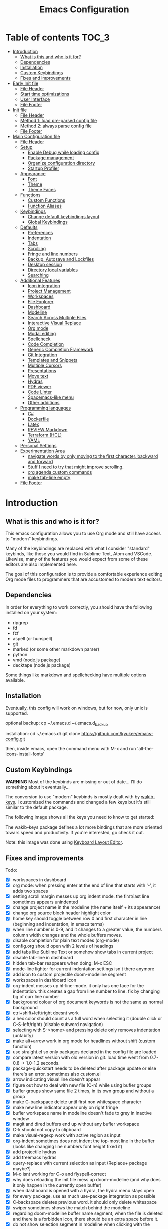 #+title: Emacs Configuration
#+startup: inlineimages

* Table of contents                                                   :TOC_3:
- [[#introduction][Introduction]]
  - [[#what-is-this-and-who-is-it-for][What is this and who is it for?]]
  - [[#dependencies][Dependencies]]
  - [[#installation][Installation]]
  - [[#custom-keybindings][Custom Keybindings]]
  - [[#fixes-and-improvements][Fixes and improvements]]
- [[#early-init-file][Early Init file]]
  - [[#file-header][File Header]]
  - [[#start-time-optimizations][Start time optimizations]]
  - [[#user-interface][User Interface]]
  - [[#file-footer][File Footer]]
- [[#init-file][Init file]]
  - [[#file-header-1][File Header]]
  - [[#method-1-load-pre-parsed-config-file][Method 1: load pre-parsed config file]]
  - [[#method-2-always-parse-config-file][Method 2: always parse config file]]
  - [[#file-footer-1][File Footer]]
- [[#main-configuration-file][Main Configuration file]]
  - [[#file-header-2][File Header]]
  - [[#setup][Setup]]
    - [[#enable-debug-while-loading-config][Enable Debug while loading config]]
    - [[#package-management][Package management]]
    - [[#organize-configuration-directory][Organize configuration directory]]
    - [[#startup-profiler][Startup Profiler]]
  - [[#appearance][Appearance]]
    - [[#font][Font]]
    - [[#theme][Theme]]
    - [[#theme-faces][Theme Faces]]
  - [[#functions][Functions]]
    - [[#custom-functions][Custom Functions]]
    - [[#function-aliases][Function Aliases]]
  - [[#keybindings][Keybindings]]
    - [[#change-default-keybindings-layout][Change default keybindings layout]]
    - [[#global-keybindings][Global Keybindings]]
  - [[#defaults][Defaults]]
    - [[#preferences][Preferences]]
    - [[#indentation][Indentation]]
    - [[#tabs][Tabs]]
    - [[#scrolling][Scrolling]]
    - [[#fringe-and-line-numbers][Fringe and line numbers]]
    - [[#backup-autosave-and-lockfiles][Backup, Autosave and Lockfiles]]
    - [[#desktop-session][Desktop session]]
    - [[#directory-local-variables][Directory local variables]]
    - [[#searching][Searching]]
  - [[#additional-features][Additional Features]]
    - [[#icon-integration][Icon integration]]
    - [[#project-management][Project Management]]
    - [[#workspaces][Workspaces]]
    - [[#file-explorer][File Explorer]]
    - [[#dashboard][Dashboard]]
    - [[#modeline][Modeline]]
    - [[#search-across-multiple-files][Search Across Multiple Files]]
    - [[#interactive-visual-replace][Interactive Visual Replace]]
    - [[#org-mode][Org mode]]
    - [[#modal-editing][Modal editing]]
    - [[#spellcheck][Spellcheck]]
    - [[#code-completion][Code Completion]]
    - [[#generic-completion-framework][Generic Completion Framework]]
    - [[#git-integration][Git Integration]]
    - [[#templates-and-snippets][Templates and Snippets]]
    - [[#multiple-cursors][Multiple Cursors]]
    - [[#presentations][Presentations]]
    - [[#move-text][Move text]]
    - [[#hydras][Hydras]]
    - [[#pdf-viewer][PDF viewer]]
    - [[#code-linter][Code Linter]]
    - [[#spacemacs-like-menu][Spacemacs-like menu]]
    - [[#other-additions][Other additions]]
  - [[#programming-languages][Programming languages]]
    - [[#c][C#]]
    - [[#dockerfile][Dockerfile]]
    - [[#latex][Latex]]
    - [[#review-markdown][REVIEW Markdown]]
    - [[#terraform-hcl][Terraform (HCL)]]
    - [[#yaml][YAML]]
  - [[#personal-settings][Personal Settings]]
  - [[#experimentation-area][Experimentation Area]]
    - [[#navigate-words-by-only-moving-to-the-first-character-backward-and-forward][navigate words by only moving to the first character, backward and forward]]
    - [[#stuff-i-need-to-try-that-might-improve-scrolling][Stuff I need to try that might improve scrolling.]]
    - [[#org-agenda-custom-commands][org agenda custom commands]]
    - [[#make-tab-line-empty][make tab-line empty]]
  - [[#file-footer-2][File Footer]]

* Introduction
** What is this and who is it for?

This emacs configuration allows you to use Org mode and still have access to "modern" keybindings.

Many of the keybindings are replaced with what I consider "standard" keybinds, like those you would find in Sublime Text, Atom and VSCode. Likewise, many of the features you would expect from some of these editors are also implemented here.

The goal of this configuration is to provide a comfortable experience editing Org mode files to programmers that are accustomed to modern text editors.

** Dependencies

In order for everything to work correctly, you should have the following installed on your system:

- ripgrep
- fd
- fzf
- aspell (or hunspell)
- git
- marked (or some other markdown parser)
- python
- vmd (node.js package)
- decktape (node.js package)

Some things like markdown and spellchecking have multiple options available.

** Installation

Eventually, this config will work on windows, but for now, only unix is supported.

optional backup:
cp ~/.emacs.d ~/.emacs.d_backup

installation:
cd ~/.emacs.d/
git clone https://github.com/kyukee/emacs-config.git

then, inside emacs, open the command menu with M-x and run 'all-the-icons-install-fonts'

** Custom Keybindings

*WARNING*
Most of the keybinds are missing or out of date...
I'll do something about it eventually...


The conversion to use "modern" keybinds is mostly dealt with by [[https://github.com/darkstego/wakib-keys][wakib-keys]].
I customized the commands and changed a few keys but it's still similar to the default package.

The following image shows all the keys you need to know to get started:

#+ATTR_ORG: :width 1200
[[./config-resources/keyboard-layout-ctrl.png]]

The wakib-keys package defines a lot more bindings that are more oriented towars speed and productivity.
If you're interested, go check it out.

Note: this image was done using [[http://www.keyboard-layout-editor.com/#/][Keyboard Layout Editor]].

** Fixes and improvements

Todo:

- [X] workspaces in dashboard
- [X] org mode: when pressing enter at the end of line that starts with '-', it adds two spaces
- [X] setting scroll margin messes up org indent mode. the first/last line sometimes appears unindented
- [X] change project name in the modeline (the name itself + its appearance)
- [X] change org source block header highlight color
- [X] home key should toggle between row 0 and first character in line (beginning and indentation, in emacs terms)
- [X] when line number is 0-9, and it changes to a greater value, the numbers column width changes and the whole buffers moves.
- [X] disable completion for plain text modes (org-mode)
- [X] config.org should open with 2 levels of headings
- [X] add tabs like Sublime Text or somehow show tabs in current project
- [X] disable tab-line in dashboard
- [X] hidden tab-bar reappears when doing: M-x ESC
- [X] mode-line lighter for current indentation settings isn't there anymore
- [X] add icon to custom projectile doom-modeline segment
- [X] workspaces in dashboard icon
- [X] org-indent messes up hl-line-mode. it only has one face for the indentation. this creates a gap from line number to line. fix by changing bg of curr line number
- [X] background colour of org document keywords is not the same as normal background
- [X] ctrl+shift+left/right doesnt work
- [X] a hex color should count as a full word when selecting it (double click or C-S-left/right) (disable subword navigation)
- [X] selecting with S-<home> and pressing delete only removes indentation (untabify)
- [X] make alt+arrow work in org mode for headlines without shift (custom function)
- [X] use straight.el so only packages declared in the config file are loaded
- [X] compare latest version with old version in git. load time went from 0.7-0.8 -> 1.0-1.2 seconds.
- [X] package-quickstart needs to be deleted after package update or else there's an error. sometimes also custom.el
- [X] arrow indicating visual line doesn't appear
- [X] figure out how to deal with new file (C-n) while using bufler groups
- [X] bufler groups show same file 2 times, in its own group and without a group
- [X] make C-backspace delete until first non whitespace character
- [X] make new line indicator appear only on right fringe
- [X] bufler workspace name in modeline doesn't fade to grey in inactive window
- [X] magit and dired buffers end up without  any bufler workspace
- [X] C-k should not copy to clipboard
- [X] make visual-regexp work with active region as input
- [X] org-indent sometimes does not indent the top-most line in the buffer (looks like changing line numbers font height fixed it)
- [X] add projectile hydras
- [X] add treemacs hydras
- [X] query-replace with current selection as input (Replace+ package maybe?)
- [X] M-o isnt working for C-o and flyspell-correct
- [X] why does reloading the init file mess up doom-modeline (and why does it only happen in the currently open buffer)
- [X] when dashboard is opened with a hydra, the hydra menu stays open
- [X] for every package, use as much use-package integration as possible
- [X] C-backspace deletes previous word. it should only delete whitespace
- [X] swiper sometimes shows the match behind the modeline
- [X] regarding doom-modeline buffer name segment, when the file is deleted and there is a forbidden icon, there should be an extra space before it.
- [X] do not show selection segment in modeline when clicking with the mouse
- [X] add shortcuts for dashboard and init file (maybe hydras)
- [X] new keybindings for project find and project replace
- [X] remove dashboard from initial bufler group
- [X] change bufler group for dashboard and magit-status
- [X] swiper always uses multiple cursor after pressing RET. Not using C-m as the keybind fixes it.
- [X] replace org-bullets with org-superstar
- [X] look at other modelines (spaceline and telephone-line)
- [X] being able to change the directory of a search (C-S-f)
- [X] make a hydra for my/org-latex-compile-and-open-pdf, org-sort, and org-goto
- [X] make pdf-tools work with scroll-other-window (M-<page_up/down>)
- [X] make untitled buffers appear in the 'All files' bufler group, and also in the respective project subgroup, if it exists
- [X] add indentation hydra
- [X] org-mode unordered lists should also have bullets (org-superstar seems to solve this)
- [X] make org-mode unordered lists use bullets as symbols, and remove the bullets from the orgmode headings
- [X] alt-shift-up/down conflict in org mode with multiple cursors (mc bind disabled for now)
- [X] add function to move line with current cursor to top of screen
- [X] do something about keybinds that put the cursor in the center/top of the screen
- [X] add C-S-s (save all)
- [X] add functions converting indentation to tabs/spaces
- [X] finish functions in indentation hydra (convert and set indentation width)
- [X] add function to navigate cursor to matching parenthesis, when on top of one
- [X] add function to delete everything between current parenthesis and its pair
- [X] counsel-find-file should show folders before files
- [X] make ivy ignore order of tokens
- [X] improve swiper regex groups colours for matches
- [X] make C-f and C-h use similar colors
- [X] apostrophes should not be selected when selecting words
- [X] show-paren-mode has issues in org-mode when encountering these symbol: "<" and ">"
- [X] apparently, the lines with "(modify-syntax-entry ?< ".")" are not being evaluated
- [X] when flyspell is active, show indicator, along with selected dictionary language
- [X] add hydra to change dictionary language
- [X] use hydra posframe
- [X] add bookmarks hydra
- [X] use C-t to show list of functions/symbols
- [X] C-k with region selected should also delete the line
- [X] commenting a region should comment all lines at the beginning of the line
- [X] vr/replace doesnt auto open org headings (anzu can do it, but it has worse syntax. solved by unfolding the entire file)
- [X] replace "cua-selection-mode" with "set-rectangular-region-anchor" from "rectangular-region-mode" (figure out what's the best option)
- [X] add option to load previous session on startup (button on dashboard) (use desktop+.el ?) (how does doom-emacs do it?)
- [X] dashboard appears in the buffer switch menu (C-b) after opening it with the hydra. It disappears after switching between two buffers in the workspace.
- [X] check if I can do anything with "force-mode-line-update" for updating dictionary modeline segment
- [X] dired buffers dont have a group in bufler
- [X] when using F3 search, check if there's an active region
- [X] clean up the final section of the config file
- [X] when I save the config file, a dired-mode *Find* buffer appears
- [X] use flycheck for elisp (for config file)
- [X] C-tab = tab-recent doesnt work (also for C-S-tab)
- [X] ryo-modal messes up C-up and M-Return, in org-mode (happens when loaded before org package)
- [X] restore bufler workspaces when restoring the session
- [X] F3 should not start a new search, but always go back to the previous one
- [X] add margin to the left of org-agenda (between category and todo) (org-agenda-prefix)
- [X] see if it's possible to remove =*special*= buffers from =C-b=
- [X] add margin to right side of org source blocks
- [ ] ctrl+shift+o to open directory in sidebar
- [ ] error indicator in fringe for flyspell and flycheck
- [ ] git gutter on left and flycheck gutter on right side
- [ ] make it possible to see git gutter, company errors and visual line arrows all at the same time, without conflicts
- [ ] add keybindings tables in config.org
- [ ] commenting inside source block jumps to top of block. happens with just 'emacs -Q' and comment-dwim
- [ ] maybe incorporate previous/next concept from wakib-emacs? (it uses the ';' key)
- [ ] when opening a treemacs workspace in dashboard, it should ask for a file
- [ ] use 'C-.' to fix any type of error
- [ ] opening a new file in terminal or explorer should add a new buffer to existing emacs frame (maybe use emacsclient)
- [ ] allow C-page up/down to cycle when at first/last tab
- [ ] use C-S-page up/down to move tabs
- [ ] allow jumping between git hunks (git-gutter) or modified buffer areas
- [ ] use smerge hydra for better merging conflict resolution (https://github.com/alphapapa/unpackaged.el#hydra)
- [ ] give every doom modeline segment a mouse-over description and menu (tooltip)
- [ ] improve appearance of tab-line arrows (they appear when the bar is too full)
- [ ] for every package, add a quote from their git repo explaining what the package does
- [ ] add documentation for the following: (in org mode) M-left/right -> promote/demote single heading; M-S-left/right -> promote/demote heading subtree
- [ ] allow jumping to a function definition by ctrl-click or f2 or something else (check 'embark' package)
- [ ] add functions and hydras to convert line endings
- [ ] when a region is selected and an arrow key is presses in the opposite direction, exchange point and cursor
- [ ] change C-SPC to do something related to jumping to bookmarks, previous mark location, or something like that
- [ ] add hydra or M-<key> commands for org-mark-ring-push, pop-global-mark, counsel-mark-ring
- [ ] C-SPC and C-u SPC no longer work because of ryo-modal (C-SPC C-SPC to mark, C-u C-SPC to jump to prev mark)
- [ ] related to note-taking: checkout deft, notdeft, org-roam, org-ql, org-rifle, org-journal, idutils
- [ ] spellcheck modeline segment dissapears when linter is active (confirmed not working in a Dockerfile)
- [ ] when in a bufler named workspace, new opened buffers are added to the default workspace, instead of the opened workspace
- [ ] add snippets to hydra-insert, if yasnippet starts being used
- [ ] use M-S-left/right to indent by 1 space (already works like that in org tables and lists)
- [ ] hydra toggle for golden-ratio-mode
- [ ] golden-ratio seems to be interfering with which-key
- [ ] add some sort of agenda view where I can see tasks without dates (or improve current agenda view) (see calfw)
- [ ] dashboard agenda shows archived tasks
- [ ] remove tab-line from bufler, magit, and any other like them
- [ ] C-RET and C-S-RET to make newlines (add keybinding docs)
- [ ] make treemacs change directory when doing bufler focus workspace
- [ ] change treemacs project font (remove underline)
- [ ] add =:ensure-system-package= and more dependencies to use-package declarations
- [ ] C-t "go to symbol", C-p "go to file" (add to keybindings documentation)
- [ ] magit diffs use blue and pink for additions and deletions


# NOTE: use org-sort and select 'X' to sort this list by what items are checked


and also:

- [ ] look at vscode settings + extensions and import anything I like
- [ ] look at sublime settings + extensions and import anything I like
- [ ] when this config is developed enough, see what it needs to work on Windows

* Early Init file
** File Header

Emacs HEAD (27+) introduces early-init.el, which is run before init.el, before package and UI initialization happens.

#+begin_src emacs-lisp :tangle early-init.el
;;; early-init.el --- Emacs Early Init File          -*- lexical-binding: t -*-

;;; Commentary:
;; GNU Emacs Configuration - Early Init

;;; Code:

#+end_src

** Start time optimizations

#+begin_src emacs-lisp :tangle early-init.el

;; A common optimization is to temporarily reduce the frequency of garbage collection during initialization.
(setq gc-cons-threshold most-positive-fixnum)

;; FileNameHandler
(defvar file-name-handler-alist-original file-name-handler-alist)
(setq file-name-handler-alist nil)

;; Restore values after startup
(add-hook 'after-init-hook
  (lambda ()
    (setq gc-cons-threshold (* 16 8 1024 1024) ; 16MB
          file-name-handler-alist file-name-handler-alist-original)))

#+end_src

** User Interface

For the GUI changes that deserve to be in early-init. It is more efficient to disable UI elements before they are even loaded than to load them with the wrong configuration than change them.

#+begin_src emacs-lisp :tangle early-init.el

;; Only show cursor in the active window.
(setq-default cursor-in-non-selected-windows nil)

;;Default frame position
(setq default-frame-alist
  `((height . 60) (width . 100)))

;; Prevent the glimpse of un-styled Emacs by disabling these UI elements early.
(push '(menu-bar-lines . 0) default-frame-alist)
(push '(tool-bar-lines . 0) default-frame-alist)
(push '(vertical-scroll-bars) default-frame-alist)

;; show column number alongside line number
(column-number-mode 1)

;; display relative line numbers
(global-display-line-numbers-mode)
(setq display-line-numbers-type 'visual)

;; highlight current line
(global-hl-line-mode +1)

;; avoid flashing the default emcas modeline while starting
(setq mode-line-format nil)

;; Do not resize the frame at this early stage.
(setq frame-inhibit-implied-resize t)

#+end_src

** File Footer

#+begin_src emacs-lisp :tangle early-init.el

;;; early-init.el ends here

#+end_src

* Init file
** File Header

#+begin_src emacs-lisp :tangle init.el
;;; init.el --- Emacs Init File          -*- lexical-binding: t -*-

;;; Commentary:
;; GNU Emacs Configuration - Initialization File

;;; Code:

#+end_src

** Method 1: load pre-parsed config file

After the first time that config.el is created, this will no longer tangle the config file.
This method is slightly faster than just using org-babel-load-file.

This is very effective when you have a hook to tangle the config.org file everytime you save it.

#+begin_src emacs-lisp :tangle init.el

;; If config.el exists then load it, otherwise tangle config.org
(if (file-exists-p (expand-file-name "config.el" user-emacs-directory))
    (load-file (expand-file-name "config.el" user-emacs-directory))
  (org-babel-load-file (expand-file-name "config.org" user-emacs-directory)))

#+end_src

** Method 2: always parse config file

Always parse config.org when starting emacs.
This can be useful if recovering from errors in the config file is a concern.
The downside is that =org-babel-tangle= can take several seconds to complete.

#+begin_src emacs-lisp :tangle no

;; load config.el
(org-babel-load-file (expand-file-name "config.org" user-emacs-directory))

#+end_src

** File Footer

#+begin_src emacs-lisp :tangle init.el

;;; init.el ends here

#+end_src

* Main Configuration file
** File Header

#+begin_src emacs-lisp :tangle yes
;;; config.el --- Emacs Configuration File          -*- lexical-binding: t -*-

;;; Commentary:
;; GNU Emacs Configuration - Startup file

;;; Code:

#+end_src

** Setup
*** Enable Debug while loading config

Enable debug mode before we make any changes. This makes is easier to figure out errors when they happen.
It only stays active while the config is loading.

#+begin_src emacs-lisp :tangle yes

;; when an error occurs during startup, automatically open debugger
(setq debug-on-error t)

;; disable debugging after startup
(add-hook 'after-init-hook
  (lambda () (setq debug-on-error nil)))

#+end_src

*** Package management
**** Package: straight

straight.el is used to make the init-file the sole source of truth for package operations.

#+begin_src emacs-lisp :tangle yes

(defvar bootstrap-version)
(let ((bootstrap-file
       (expand-file-name "straight/repos/straight.el/bootstrap.el" user-emacs-directory))
      (bootstrap-version 5))
  (unless (file-exists-p bootstrap-file)
    (with-current-buffer
        (url-retrieve-synchronously
         "https://raw.githubusercontent.com/raxod502/straight.el/develop/install.el"
         'silent 'inhibit-cookies)
      (goto-char (point-max))
      (eval-print-last-sexp)))
  (load bootstrap-file nil 'nomessage))

(setq straight-use-package-by-default         t
      straight-check-for-modifications        '(find-when-checking))

#+end_src

**** Package: use-package

#+begin_src emacs-lisp :tangle yes

(straight-use-package 'use-package)

;; Configure `use-package' prior to loading it.
(setq use-package-expand-minimally            t
      use-package-compute-statistics          t
      use-package-enable-imenu-support        t
      use-package-verbose                     t)

#+end_src

**** Package: use-package-ensure-system-package

#+begin_src emacs-lisp :tangle yes

(use-package use-package-ensure-system-package)

#+end_src

**** Package: pretty-hydra

nicer syntax for declaring hydras with use-package

#+begin_src emacs-lisp :tangle yes

(use-package pretty-hydra)

#+end_src

**** Basic usage

To install a package temporarily (until you restart Emacs):
  - M-x straight-use-package

To install a package permanently, place a call to straight-use-package in your init-file, like:
  - (straight-use-package 'el-patch)

To update all packages to their most recent version:
  - M-x straight-pull-all

A note about ":init" and ":config".
  - init is executed before a package is loaded (even if deferred)
  - config is executed after a package is loaded

*** Organize configuration directory
**** Package: no-littering

Make emacs configuration directory more organized and keep it clean.
'no-littering' should be loaded as early as possible since it changes where other packages will save their files.

#+begin_src emacs-lisp :tangle yes

(use-package no-littering)

#+end_src

*** Startup Profiler
**** Package: esup

This isn't in the same section as the other features because it needs to loaded as early as possible to get accurate results.

not using it because it doesn't really work well with early-init file

#+begin_src emacs-lisp :tangle no

(use-package esup
  :commands (esup)
  :config
  (setq esup-depth 0))

#+end_src

**** Package: benchmark-init

#+begin_src emacs-lisp :tangle no

(use-package benchmark-init
  :config
  (benchmark-init/activate)
  :hook (after-init . benchmark-init/deactivate))

#+end_src

**** Basic usage

When using the profiler, just uncoment the line that disables the package.
Comment and uncoment that line to enable/disable the feature.

To see the results, run:
  - benchmark-init/show-durations-tabulated
  - benchmark-init/show-durations-tree

** Appearance
*** Font

Some of my font options:
  - IBM Plex Mono
  - Cartograph CF

The unit for the 'height' attribute is 1/10pt, which means a height of 100 is 10pt.

#+begin_src emacs-lisp :tangle yes

(set-face-attribute 'default nil :font "Cartograph CF-12")

(custom-set-faces
  '(mode-line                  ((t (:family "Cartograph CF" :height 100))))
  '(mode-line-inactive         ((t (:family "Cartograph CF" :height 100))))
  '(tab-line-tab               ((t (:family "Cartograph CF" :height 100))))
  '(line-number                ((t (:family "Cartograph CF" :height 110))))
  '(line-number-current-line   ((t (:family "Cartograph CF" :height 110))))
  '(treemacs-file-face         ((t (:family "Cartograph CF" :height 100)))))

#+end_src

*** Theme

#+begin_src emacs-lisp :tangle yes

(use-package cyberpunk-theme
  :config
    (load-theme 'cyberpunk t))

#+end_src

*** Theme Faces

#+begin_src emacs-lisp :tangle yes

(setq custom--inhibit-theme-enable nil)

(with-eval-after-load "cyberpunk-theme"
  (let ((color-bg   "#14141D")
        (color-fg   "#c8c9ad")  ;; #bdbdb3, #ecf0c1
        (color-cyan "#21D7D7")
        (color-lime "#12F292"))
    (custom-theme-set-faces
     'cyberpunk

     ;; defaults
     `(default                       ((t (:background ,color-bg :foreground ,color-fg))))
     `(fringe                        ((t (:background ,color-bg :foreground "#dcdccc"))))
     '(region                        ((t (:background "#5e153c" :extend t))))
     '(error                         ((t (:foreground "#D92027" :weight bold))))
     '(whitespace-tab                ((t (:background nil))))
     '(whitespace-trailing           ((t (:background nil))))
     `(font-lock-keyword-face        ((t (:foreground ,color-cyan))))
     '(font-lock-variable-name-face  ((t (:foreground "#f461c6"))))  ; #f54dce

     ;; line numbers
     '(line-number                   ((t (:foreground "gray30"))))
     `(line-number-current-line      ((t (:background ,color-bg :foreground "#dedede"))))

     ;; tab-line
     `(tab-line                      ((t (:background ,color-bg :foreground "white" :height 1.0))))
     `(tab-line-tab                  ((t (:inherit tab-line :background ,color-bg :foreground "#dedede"))))       ; selected but window not in focus
     `(tab-line-tab-current          ((t (:inherit tab-line-tab :overline ,color-lime))))                         ; selected
     '(tab-line-tab-inactive         ((t (:inherit tab-line-tab :foreground "gray50"))))                          ; not selected
     '(tab-line-highlight            ((t (:inherit tab-line-tab :background "orange" :foreground "#222222"))))    ; on mouse-over

     ;; modeline
     '(doom-modeline-persp-buffer-not-in-persp ((t (:inherit (font-lock-comment-face italic)))))
     '(doom-modeline-persp-name      ((t (:inherit (font-lock-doc-face italic bold)))))
     '(doom-modeline-bar             ((t (:background "#251F33"))))
     '(doom-modeline-bar-inactive    ((t (:background "#1A1A1A"))))
     '(doom-modeline-buffer-path     ((t (:inherit (mode-line-emphasis) :foreground "gray60"))))
     `(doom-modeline-project-dir     ((t (:inherit (doom-modeline-buffer-path) :foreground ,color-lime))))
     '(mode-line                     ((t (:background "#251F33" :foreground "gray60" :box (:line-width -1 :color "#0d1a1e")))))
     '(mode-line-inactive            ((t (:background "#1A1A1A" :foreground "#4D4D4D" :box (:line-width -1 :color "#0d1a1e")))))
     '(mode-line-highlight           ((t (:box (:line-width 2 :color "gray70")))))
     '(mode-line-buffer-id           ((t (:foreground "gray70"))))  ;; #21D7D7
     `(mode-line-emphasis            ((t (:foreground ,color-lime :weight bold))))
     '(doom-modeline-info            ((t (:foreground "gray60" ))))

     ;; ivy
     '(minibuffer-prompt             ((t (:background "#02242b" :foreground "medium spring green"))))
     '(highlight                     ((t (:background "#333333"))))
     '(ivy-current-match             ((t (:box nil :underline "#dc8cc3" :weight extra-bold))))
     '(ivy-minibuffer-match-face-1   ((t (:background "#444444"))))
     '(ivy-minibuffer-match-face-2   ((t (:background "#666666" :weight bold))))
     '(ivy-minibuffer-match-face-3   ((t (:background "#5654ca" :weight bold))))
     '(ivy-minibuffer-match-face-4   ((t (:background "#8b4887" :weight bold))))
     '(ivy-posframe-border           ((t (:background "#A13878"))))
     '(ivy-posframe                  ((t (:background "#1B1821"))))   ; 13141A

     ;; flyspell
     '(flyspell-incorrect            ((t (:underline (:style wave :color "red2")))))
     '(flyspell-duplicate            ((nil)))

     ;; org mode
     '(org-todo                      ((t (:foreground "#ffa500" :box (:line-width 1 :style none) :weight bold))))
     '(org-done                      ((t (:foreground "#00ff00" :box (:line-width 1 :style none) :weight bold))))
     '(org-checkbox-statistics-todo  ((t (:foreground "#ffa500"))))
     '(org-checkbox-statistics-done  ((t (:foreground "#00ff00"))))
     '(org-block                     ((t (:background "#151522"))))
     '(org-block-begin-line          ((t (:background "#17162a" :foreground "#5a5a5a" :extend t))))  ; #151424
     '(org-block-end-line            ((t (:background "#17162a" :foreground "#5a5a5a" :extend t))))
     '(org-ellipsis                  ((t (:foreground "gainsboro"))))
     '(org-level-3                   ((t (:foreground "#A840F4"))))
     '(org-level-4                   ((t (:foreground "#0cf456"))))
     `(org-document-title            ((t (:background ,color-bg :foreground "#add8e6" :weight bold :height 1.8))))
     `(org-checkbox                  ((t (:background ,color-bg :foreground "#dddddd"))))
     '(org-document-info             ((t (:foreground "#add8e6" :weight bold))))
     '(org-document-info-keyword     ((t (:foreground "#8B8989"))))

     ;; other packages
     '(dashboard-banner-logo-title   ((t (:foreground "#A840F4" :height 1.0))))

     '(diff-hl-insert                ((t (:background "green4" :foreground "green4"))))
     '(diff-hl-change                ((t (:background "yellow4" :foreground "yellow4"))))
     '(diff-hl-delete                ((t (:background "red4" :foreground "red4"))))

     ;; '(anzu-replace-highlight        ((t (:foreground "red"))))
     ;; '(anzu-replace-to               ((t (:foreground "green"))))

     ;; change face of bullets for all headers
     ;; '(org-superstar-header-bullet   ((t (:height 1.4 :foreground ,color-cyan))))

     '(vr/match-0                    ((t (:background "#5654ca" :foreground "#ffffff"))))
     '(vr/match-1                    ((t (:background "#8b4887" :foreground "#ffffff"))))

     '(lazy-highlight                ((t (:background "yellow4" :foreground "#ffffff"))))
     '(isearch                       ((t (:background "#ff1493" :foreground "#000000"))))
     '(match                         ((t (:background "#8b4887" :foreground "#ffffff"))))
     '(isearch-fail                  ((t (:background "#5654ca" :foreground "#ffffff"))))

     `(bufler-group                  ((t (:foreground ,color-cyan))))
     '(header-line                   ((t (:box (:line-width -1 :color "#4e4e00" :style nil) :foreground "#ffff00" :background "#2b2b2b"))))

     '(company-tooltip               ((t (:background "#1B1821"))))  ;; same as ivy-posframe
     )))

#+end_src

** Functions
*** Custom Functions

General user created functions.
These functions aren't associated with any package since they only use default emacs functionality.

**** Functions: emacs reload, quit, etc

#+begin_src emacs-lisp :tangle yes

(defun my/reload-init-file ()
  "Reload Emacs cofiguration."
  (interactive)
  (message "Reloading init.el...")
  (load-file user-init-file)
  (message "Reloading init.el... done."))

(defun my/open-init-file ()
  "Open Emacs cofiguration."
  (interactive)
  (message "Opening init.el...")
  (find-file "~/.emacs.d/config.org")
  (message "Opened init.el... done."))

(defun my/kill-emacs ()
  "Save open buffers, then exit unconditionally."
  (interactive)
  (save-some-buffers nil t)
  (kill-emacs))

(defun my/toggle-fullscreen ()
  "Toggle fullscreen."
  (interactive)
  (toggle-frame-fullscreen))

#+end_src

**** Functions: select and navigate text

#+begin_src emacs-lisp :tangle yes

(defun my/select-current-line ()
  "Select the current line."
  (interactive)
  (beginning-of-line) ; move to end of line
  (set-mark (line-end-position)))

(defun my/genius-beginning-of-line ()
  "Move point to the first non-whitespace character on this line.
If point was already at that position, move point to beginning of line.
If line is empty, indent the line relative to the preceding line."
  (interactive "^")
  (let ((oldpos (point)))
    (back-to-indentation)
    (and (= oldpos (point))
         (progn (move-beginning-of-line nil)
                (when (=
                       (line-beginning-position)
                       (line-end-position))
                  (save-excursion
                    (indent-according-to-mode)))))))

(defun my/smarter-move-beginning-of-line (arg)
  "Move point back to indentation of beginning of line.

Move point to the first non-whitespace character on this line.
If point is already there, move to the beginning of the line.
Effectively toggle between the first non-whitespace character and
the beginning of the line.

If ARG is not nil or 1, move forward ARG - 1 lines first.  If
point reaches the beginning or end of the buffer, stop there."
  (interactive "^p")
  (setq arg (or arg 1))

  ;; Move lines first
  (when (/= arg 1)
    (let ((line-move-visual nil))
      (forward-line (1- arg))))

  (let ((orig-point (point)))
    (back-to-indentation)
    (when (= orig-point (point))
      (move-beginning-of-line 1))))

;; for some reason, this workaround is needed. "M-," doesn't work with shift select by default
(defun my/forward-sexp-with-shift-select ()
  "Standard `forward-sexp', but with support for shift select."
  (interactive)
  (setq this-command-keys-shift-translated t)
  (call-interactively 'forward-sexp))

(defun my/backward-sexp-with-shift-select ()
  "Standard `backward-sexp', but with support for shift select."
  (interactive)
  (setq this-command-keys-shift-translated t)
  (call-interactively 'backward-sexp))

#+end_src

**** Functions: move, indent and delete text

#+begin_src emacs-lisp :tangle yes

(defun my/delete-word-no-clipboard (arg)
  "If the next character is whitespace, delete all until the first character.
Otherwise, delete characters forward until encountering the end of a word.
With ARG, do this that many times.  ARG can be negative to go backwards.
If ARG is negative, look at previous character instead of next one.
This command does not push text to `kill-ring'."
  (interactive "p")
  (if (or (and (looking-at "[ \t\n]") (> arg 0)) (and (looking-back "[ \t\n]") (< arg 0)))
      (let ((pos (point)))
        (re-search-forward "[^ \t\n]" nil t arg)
        (forward-char (- (cl-signum arg)))
        (if (= pos (point))
            (delete-region
             (point)
             (progn
               (forward-word arg)
               (point)))
          (delete-region pos (point))
          ))
    (delete-region
     (point)
     (progn
       (forward-word arg)
       (point)))
    ))

(defun my/backward-delete-word-no-clipboard (arg)
  "If the next character is whitespace, delete all until the first character.
Otherwise, delete characters forward until encountering the end of a word.
With ARG, repeat that many times.
This command does not push text to `kill-ring'."
  (interactive "p")
  (my/delete-word-no-clipboard (- arg)))

(defun my/indent-region-custom(numSpaces)
  "Indent current line or active region, if one is selected, by NUMSPACES.
For every line with a selected character, indent from the beggining of the line.
This means that the first and last line don't need to be completly selected."
  (progn
    ;; default to start and end of current line
    (setq regionStart (line-beginning-position))
    (setq regionEnd (line-end-position))
    ;; if there's a selection, use that instead of the current line
    (when (use-region-p)
      (setq regionStart (region-beginning))
      (setq regionEnd (region-end)))
    (save-excursion ; restore the position afterwards
      (goto-char regionStart) ; go to the start of region
      (setq start (line-beginning-position)) ; save the start of the line
      (goto-char regionEnd) ; go to the end of region
      (setq end (line-end-position)) ; save the end of the line
      (indent-rigidly start end numSpaces) ; indent between start and end
      (setq deactivate-mark nil) ; restore the selected region
      )))

(defun my/untab-region (N)
  "Unindent all lines in region by N spaces."
  (interactive "p")
  (my/indent-region-custom (- N)))

(defun my/tab-region (N)
  "Indent all lines in region by N spaces."
  (interactive "p")
  (if (active-minibuffer-window)
      (minibuffer-complete)     ; tab is pressed in minibuffer window -> do completion
    (my/indent-region-custom N) ; call my/indent-region-custom
    ))

;; can't use this yet because it would interfere with ivy
;;(bind-key "<backtab>" 'untab-region)
;;(bind-key "<tab>" 'tab-region)

#+end_src

**** Functions: other

#+begin_src emacs-lisp :tangle yes

(defun my/set-buffer-large-fringe ()
  "The fringe is set smaller than default because of the git gutter indicators.
Some buffers like magit and bufler use the fringe for indicators and need
more space.  Other buffers that allow folding and unfolding with tab should
also use this."
  (setq left-fringe-width 16
        right-fringe-width 8))

(defun my/set-buffer-dashboard-fringe ()
  "Used to set fringes specifically for the dashboard."
  (setq left-fringe-width 12
        right-fringe-width 12))

;; used as such: (my/pad-string "some string" 15)
;; result: "    some string"
(defun my/pad-string (string size)
  "Pad STRING by adding spaces to the start until SIZE is reached.
If STRING length is smaller than SIZE, do nothing."
  (let* ((padding (- size (length string)))
         (lpad (+ (length string) padding))
         (lformat (format "%%%ds" lpad))
         (rformat (format "%%%ds" (- size))))
    (format rformat (format lformat string))))

;; taken from doom-modeline indentation segment
(defun my/get-buffer-indentation-size ()
  "Get the indentation width for the current buffer."
  (let ((lookup-var
         (seq-find (lambda (var)
                     (and var (boundp var) (symbol-value var)))
                   (cdr (assoc major-mode doom-modeline-indent-alist)) nil)))
    (if lookup-var
        (symbol-value lookup-var)
      tab-width)))

(defun my/org-latex-compile-and-open-pdf ()
  "Compile an org document into a Latex pdf and open it.
The compilation runs in the background.  If the compilation is successful
the pdf is opened, otherwise the compilation error is shown"
  (interactive)
  (let ((filename (file-name-sans-extension buffer-file-name))
        (compilation-exit-code (shell-command "make")))  ;; compile is async, shell-command is synchronous
    ;; check if the exit code is 0, which means there are no errors
    (when (= 0 compilation-exit-code)
      (find-file-other-window (expand-file-name (concat filename ".pdf"))))))

(defun my/untabify-whole-buffer ()
  "Convert all indentation in document into spaces."
  (interactive)
  (mark-whole-buffer)
  (untabify (region-beginning) (region-end)))

(defun my/tabify-whole-buffer ()
  "Convert all indentation in document into tabs."
  (interactive)
  (mark-whole-buffer)
  (tabify (region-beginning) (region-end)))

;; change how word navigation functions for some symbols
(defun my/modify-word-definitions ()
  "Modify how some symbols are treated to improve word navigation."
  ;; This can be used to treat undescore as a word character
  ;; (modify-syntax-entry ?_ "w")

  ;; When using "show-paren-mode", if code contains an angled bracket (">") is treated as a matching paren, which creates a mismatch.
  ;; This disables matching for the angle bracket character.
  (modify-syntax-entry ?< ".")
  (modify-syntax-entry ?> ".")

  ;; This makes backward-word and forward-word ignore the ' character
  (modify-syntax-entry ?' "."))

;; the "er/expand-region" function could also maybe work
(defun my/extend-region-to-whole-lines ()
  "Extend an active region so that the first and last lines are fully selected.
In the first line of the selected region, extend to beginning of line, and in
the last line of the region, extend to end of line (including final newline)."
  (interactive)
  (let ((curr  (point))
        (beg   (save-excursion (goto-char (region-beginning))
                               (line-beginning-position)))
        (end   (save-excursion (goto-char (region-end))
                               (line-end-position))))
    (if (= end curr)
        (exchange-point-and-mark))
    (goto-char beg)
    (exchange-point-and-mark)
    (goto-char end)
    (right-char)))

;; move/rename current file
(defun my/rename-current-buffer-file ()
  "Renames current buffer and file it is visiting."
  (interactive)
  (let* ((name (buffer-name))
        (filename (buffer-file-name))
        (basename (file-name-nondirectory filename)))
    (if (not (and filename (file-exists-p filename)))
        (error "Buffer '%s' is not visiting a file!" name)
      (let ((new-name (read-file-name "New name: " (file-name-directory filename) basename nil basename)))
        (if (get-buffer new-name)
            (error "A buffer named '%s' already exists!" new-name)
          (rename-file filename new-name 1)
          (rename-buffer new-name)
          (set-visited-file-name new-name)
          (set-buffer-modified-p nil)
          (message "File '%s' successfully renamed to '%s'"
                   name (file-name-nondirectory new-name)))))))

(defun my/show-buffer-file-name ()
  "Show the full path to the current file in the minibuffer."
  (interactive)
  (let ((file-name (buffer-file-name)))
    (if file-name
        (progn
          (message file-name)
          (kill-new file-name))
      (error "Buffer not visiting a file"))))

(defun my/show-buffer-name ()
  "Show the filename of the current file in the minibuffer."
  (interactive)
  (let ((file-name (buffer-name)))
    (if file-name
        (progn
          (message file-name)
          (kill-new file-name))
      (error "Buffer not visiting a file"))))

;; Start emacs without a session and allow manually loading the previous session, if desired.
;; Use /desktop-save-in-desktop-dir/ to save the first session, if there aren't any saved sessions yet.
(defun my/desktop-enable ()
    "Load the last saved desktop and enable autosaving."
    (interactive)
    (let ((desktop-load-locked-desktop "ask"))
      (desktop-read)
      (desktop-save-mode 1))
    (message "Previous session loaded"))

(defun my/export-reveal-presentation-to-pdf ()
  "Create a pdf from an org file using a reveal.js package.
Take the name of the currently open buffer and search for a file with
the same name and an html extension. Then convert the Reveal html file
to a pdf, with the decktape utility."
  (interactive)
  (let* ((file-name (file-name-sans-extension (buffer-name)))
        (html-file-name (concat file-name ".html"))
        (pdf-file-name (concat file-name ".pdf")))
    (if (not (file-exists-p html-file-name))
        (error (concat "Reveal HTML file " html-file-name " not found"))
      (async-shell-command
       (concat "decktape reveal --size='2048x1536' " html-file-name " " pdf-file-name))
      (message (concat pdf-file-name " successfully created")))))

(defun my/open-scratch-buffer ()
  "Switch to scratch buffer, creating it if it doesn't exist."
  (interactive)
  (switch-to-buffer "*scratch*"))

#+end_src

*** Function Aliases
**** Functions: menu-bar

Give the toggle menu function a nicer name so its easier to find if necessary.

#+begin_src emacs-lisp :tangle yes

(defalias 'toggle-menu-bar 'toggle-menu-bar-mode-from-frame)

#+end_src

**** Functions: bookmarks

Consolidate names for functions related to bookmarks.
These are the function used for bookmarks:

- bookmark-add-or-open
- bookmark-remove
- bookmark-rename

#+begin_src emacs-lisp :tangle yes

(defalias 'bookmark-add-or-open 'counsel-bookmark)
(defalias 'bookmark-remove 'bookmark-delete)

#+end_src

**** Functions: revert-buffer

#+begin_src emacs-lisp :tangle yes

(defalias 'reload-buffer 'revert-buffer)

#+end_src

** Keybindings
*** Change default keybindings layout
**** Information

I don't like the default emacs keybindings, so I use some packages to change them.

Wakib changes emacs keybindings to be more modern and ergonomic.
This package should be near the top of the this file's features list, so there isn't any error when assigning keybindings to the wakib keymap.

**** History

Here's my adventure with emacs and keybindings:
I grew up with Sublime Text, Atom and VSCode and these all share a (mostly) common set of keybinds.
These are the keybinds I'm interested in using.
I tried standard Emacs keybinds for a short amount of time and I wasn't impressed at all.

Here's my history with trying to use "standard" keybinds packages in emacs:

- ergoemacs-mode
	At first I tried using ergoemacs-mode, but that created a lot of conflicts when my config grew in size as I added more functinality.
	I also had issues with reloading my config file.

- cua-mode
	Then I tried using cua-mode, but it wasn't "standard" enough to my liking.
	The way 'C-x' works in particular was a problem, since I would like to cut a whole line by default when I press C-x and there is no active region selected.

- manual bindings in config
	The next attempt was to bind every key manually in my emacs config file.
	This gave me a lot of control and knowledge over what exactly was happening in terms of keybinds, which I liked.
	It was almost perfect, but not quite there yet.
	I was able to set up all the bindings that are prefixed by Control and I was also able to bind C-x, C-h and C-g to '<menu> x', '<menu> h' and '<menu> g', respectively.
	The problem is that Emacs makes rebinding C-c quite difficult.

- wakib-keys
	I found out a package that was able to deal with the C-c rebind issue, and decided to just use it instead of dealing with all the trouble of rebinding C-c myself.
	Since wakib-keys override the global keymap binds, this involved transferring some of my keybinds to the wakib keymap (wakib-keys-overriding-map).
	It also adds some new keybindings for things that I didn't originally want, but that I think might be useful.
	Finally, I was able to achieve the behavior I wanted

**** Package: wakib-keys

#+begin_src emacs-lisp :tangle yes

(use-package wakib-keys
  :init
  (wakib-keys 1)
  :hook
  (after-change-major-mode . wakib-update-major-mode-map)
  (menu-bar-update . wakib-update-minor-mode-maps))

#+end_src

*** Global Keybindings

Here are keybinds that apply globally and don't depend on any package.
The ones that use functions from some package are defined in that package's section.

Some of these are slight alterations to wakib, such as modifying the functions of the keybinds.
Others add convenient things like zoom, reloading, fullscreen, etc.


*Navigating parenthesis*

A balanced expression can be a parenthetical group, a number, a word or a symbol. The precise definition of a balanced expression may depend on the current mode. Here is how to move from a balanced expression to another:

C-M-n     forward-list   Move forward over a parenthetical group
C-M-p     backward-list  Move backward over a parenthetical group
C-M-f     forward-sexp   Move forward over a balanced expression
C-M-b     backward-sexp  Move backward over a balanced expression
C-M-k     kill-sexp      Kill balanced expression forward


# useful resource:
# https://shortcutworld.com/VSCode/win/Visual-Studio-Code_Shortcuts


#+begin_src emacs-lisp :tangle yes

;; reload emacs config file
(bind-key "<C-f5>" 'my/reload-init-file wakib-keys-overriding-map)

;; reload current file
(bind-key "<f5>" 'reload-buffer wakib-keys-overriding-map)

;; make 'C-SPC' select in a rectangle instead of the normal selection
;; (bind-key "C-SPC" 'rectangle-mark-mode wakib-keys-overriding-map)

;; alternative way to quit emacs besides C-x C-c
(bind-key "C-q" 'my/kill-emacs wakib-keys-overriding-map)

;; add a fullscreen toggle
(bind-key "<f11>" 'my/toggle-fullscreen wakib-keys-overriding-map)

(bind-key "C-'" 'text-scale-decrease wakib-keys-overriding-map)
(bind-key "C-«" 'text-scale-increase wakib-keys-overriding-map)

(bind-key "<escape>" 'keyboard-escape-quit wakib-keys-overriding-map)

(bind-key "C-<left>" 'backward-word wakib-keys-overriding-map)
(bind-key "C-<right>" 'forward-word wakib-keys-overriding-map)

(bind-key "M-o" nil wakib-keys-overriding-map) ;; the default bind interferes with ivy (show options command)

(bind-key "<backspace>" 'backward-delete-char-untabify)

(bind-key "C-<delete>" 'my/delete-word-no-clipboard wakib-keys-overriding-map)
(bind-key "C-<backspace>" 'my/backward-delete-word-no-clipboard wakib-keys-overriding-map)

(bind-key "<home>" 'my/smarter-move-beginning-of-line wakib-keys-overriding-map)

;; navigate through buffer history
(bind-key "<C-tab>" 'switch-to-prev-buffer wakib-keys-overriding-map)
(bind-key "<C-iso-lefttab>" 'switch-to-next-buffer wakib-keys-overriding-map)  ; equivalent to C-S-tab


(bind-key "C-l" 'swiper-recenter-top-bottom wakib-keys-overriding-map)
;; (bind-key "C-l" 'my/select-current-line wakib-keys-overriding-map)


(bind-key "M-s" 'set-mark-command wakib-keys-overriding-map)


(bind-key "C-s" 'save-buffer wakib-keys-overriding-map)


;; (bind-key "M-," 'backward-sexp wakib-keys-overriding-map)
;; (bind-key "M-." 'forward-sexp wakib-keys-overriding-map)
;; (bind-key "M-;" 'my/backward-sexp-with-shift-select wakib-keys-overriding-map)
;; (bind-key "M-:" 'my/forward-sexp-with-shift-select wakib-keys-overriding-map)


(bind-key "C-M-<left>" 'backward-sexp wakib-keys-overriding-map)
(bind-key "C-M-S-<left>" 'my/backward-sexp-with-shift-select wakib-keys-overriding-map)

(bind-key "C-M-<right>" 'forward-sexp wakib-keys-overriding-map)
(bind-key "C-M-S-<right>" 'my/forward-sexp-with-shift-select wakib-keys-overriding-map)


(bind-key "C-M-<up>" 'backward-up-list wakib-keys-overriding-map)
(bind-key "C-M-<down>" 'down-list wakib-keys-overriding-map)


(bind-key "C-t" 'counsel-imenu wakib-keys-overriding-map)


(bind-key "C-<up>" 'backward-paragraph wakib-keys-overriding-map)
(bind-key "C-<down>" 'forward-paragraph wakib-keys-overriding-map)


;;     on Linux, the menu/apps key syntax is <menu>
;;     on Windows, the menu/apps key syntax is <apps>
;;     make the syntax equal
(define-key key-translation-map (kbd "<apps>") (kbd "<menu>"))

#+end_src

**** *navigation*

h,j,k,l

left-char
right-char
previous-line
next-line

^,$,C-b,C-f

beginning-of-line
end-of-line
scroll-up-command
scroll-down-command

b,w,{,}

backward-word
forward-word
backward-paragraph
forward-paragraph

%,]),]}

backward-sexp
forward-sexp
backward-up-list
down-list

":m .+1", ":m .-1", <, >

drag-stuff-left
drag-stuff-right
drag-stuff-up
drag-stuff-down

**** test

j,i,k,l

left-char
right-char
previous-line
next-line

u,o

scroll-up-command
scroll-down-command

U,O

beginning-of-line
end-of-line

J,I,K,L

backward-word
forward-word
backward-paragraph
forward-paragraph

p,+,P,* (alternative for: [,],{,})

backward-sexp
forward-sexp
backward-up-list
down-list

M-(j,i,k,l)

drag-stuff-left
drag-stuff-right
drag-stuff-up
drag-stuff-down

** Defaults

Configure stuff that already comes with emacs. No packages are installed in this section.

*** Preferences

Some nice-to have things and general settings.

#+begin_src emacs-lisp :tangle yes

(setq custom-file                    (expand-file-name "etc/custom.el" user-emacs-directory)  ;; Put Customize blocks in a separate file
      inhibit-startup-screen         t                      ;; disable default startup screen
      uniquify-buffer-name-style     'forward               ;; for files with the same name, include part of directory name at the beginning of the buffer name
      shift-select-mode              t                      ;; allow marks to be set when shift arrow-ing
      focus-follows-mouse            t                      ;; allow using mouse to switch between windows
      browse-url-browser-function    'browse-url-generic    ;; links and html files should be opened in a browser, instead of emacs
      browse-url-generic-program     "xdg-open"
      ring-bell-function             'ignore                ;; disable bell
      blink-cursor-interval          1                      ;; change cursor blink speed. default is 0.5
      require-final-newline          t)                     ;; On save, automatically add final newline

;; open new buffers in an already existing frame
;; (setq ns-pop-up-frames nil)

;; this hook applies to every mode, so its the same as applying it globally
(add-hook 'after-change-major-mode-hook #'my/modify-word-definitions)

;; Only require to type 'y' or 'n' instead of 'yes' or 'no' when prompted
(fset 'yes-or-no-p 'y-or-n-p)

;; Try to always use utf8
(set-terminal-coding-system 'utf-8)
(set-keyboard-coding-system 'utf-8)
(prefer-coding-system 'utf-8)

;; load file with 'Customize' settings
(when (file-exists-p custom-file)
  (load custom-file))

;; On save, automatically remove trailling whitespace
(add-hook 'before-save-hook 'delete-trailing-whitespace)

;; For all text modes, use visual-line-mode
(add-hook 'text-mode-hook 'visual-line-mode)

;; auto refresh dired when file changes
(add-hook 'dired-mode-hook 'auto-revert-mode)

;; automatically reload files from disk when changed externally
(global-auto-revert-mode 1)

;; dont ask for confirmation for refreshing PDF buffers
(setq revert-without-query '(".pdf"))

;; replace the active region just by typing text and delete the selected text by hitting the Backspace key
(delete-selection-mode 1)

;; highlight matching parentheses
(show-paren-mode 1)

;; automatically add a pair to braces and quotes
(electric-pair-mode 1)

(setq-default cursor-type 'bar)
(set-cursor-color "#ffffff")

;; define values for split-sensibly
;; Note: the thresholds need to be twice as big as the smallest window allowed, because the new windows each use half of former window size.
;; (setq split-width-threshold 100
;;       split-height-threshold 40)

;; new buffers are opened in org-mode by default
(setq-default major-mode 'org-mode)

;; default value is (middle top bottom)
(setq recenter-positions '(top bottom))

#+end_src

*** Indentation

#+begin_src emacs-lisp :tangle yes

;; set default tab width globally
(setq-default tab-width 2)

;; use spaces for indentation by default
(setq-default indent-tabs-mode nil)

;; make tabs appear visible as a “|” (pipe) character
(global-whitespace-mode)                                ; make all whitespace visible
(setq whitespace-style '(face tabs tab-mark trailing))  ; only show tabs and trailing whitespace
(custom-set-faces
 '(whitespace-tab         ((t (:foreground "#636363"))))   ; set tab character color
 '(whitespace-trailing    ((t (:underline (:style wave :color "yellow2")))))
 )

;; set tab character.
;; 8614 is the unicode number of a double right arrow
;; 124 is the unicode number of a pipe
(setq whitespace-display-mappings
      '((tab-mark 9 [124 9] [92 9])))

(setq backward-delete-char-untabify-method 'untabify)

;; functions to call from the M-x menu
(defun my/switch-indentation-use-spaces ()
  "Use spaces for indentation."
  (interactive)
  (setq indent-tabs-mode nil))

(defun my/switch-indentation-use-tabs ()
  "Use tabs for indentation."
  (interactive)
  ;; (local-set-key (kbd "TAB") 'tab-to-tab-stop)
  (setq indent-tabs-mode t))

(defun my/switch-indentation-width ()
  "Change indentation tab width."
  (interactive)
  ;; (local-set-key (kbd "TAB") 'tab-to-tab-stop)
  (setq-default tab-width
        (string-to-number
         (completing-read "Chose tab width: " '("2" "4" "8")))))

#+end_src

*** Tabs

#+begin_src emacs-lisp :tangle yes

;; disable "close" (x) button for each tab
(setq tab-line-close-button-show nil)

;; disable "new tab" (+) button at the right end of the tab-line
(setq tab-line-new-button-show nil)

;; redefine function for tab names
(defun my/tab-line-tab-name-buffer (buffer &optional _buffers)
  "Define format of tab names."
  (format "  %s  " (buffer-name buffer)))
(setq tab-line-tab-name-function #'my/tab-line-tab-name-buffer)

#+end_src

*** Scrolling

#+begin_src emacs-lisp :tangle yes

;; try to improve scrolling in emacs. still not ideal though
(setq scroll-conservatively              99       ;; this value shoul not be higher than 100, or else swiper has issues (text behind modeline)
      mouse-wheel-scroll-amount          '(1 ((shift) . 1) ((control) . nil))
      scroll-margin                      3
      scroll-preserve-screen-position    't)

;;(pixel-scroll-mode)   ; this makes it a bit laggy

#+end_src

*** Fringe and line numbers

#+begin_src emacs-lisp :tangle yes

;; only show an indicator on the right fringe and not the left fringe
(setq-default visual-line-fringe-indicators '(nil right-curly-arrow))

;; make numbers column width a little bigger so it never changes size and moves the buffer. (refering to line numbers)
;; with a value of 3 digits, the buffer only moves when the line number is 1000 or hifher
(setq-default display-line-numbers-width 4)

;; dont show line numbers for pdf files
(add-hook 'doc-view-mode-hook (lambda () (display-line-numbers-mode -1)))
(add-hook 'pdf-view-mode-hook (lambda () (display-line-numbers-mode -1)))

;; set size in pixels of left and right fringes (default is 8)
(fringe-mode '(4 . 8))

#+end_src

*** Backup, Autosave and Lockfiles

#+begin_src emacs-lisp :tangle yes

(setq auto-save-file-name-transforms    `((".*" ,(no-littering-expand-var-file-name "auto-save/") t))    ;; change auto-save location
      auto-save-default                 t           ;; put auto-save files in designated folder
      backup-inhibited                  t           ;; disable file backup
      create-lockfiles                  nil)        ;; stop emacs from creating temoporary symbolic link file named “#something”

#+end_src

*** Desktop session

#+begin_src emacs-lisp :tangle yes

(setq desktop-save               t             ;; always save on exit and never ask before saving
      desktop-restore-eager      nil           ;; number of buffers to restore immediatly
      desktop-dirname            (no-littering-expand-var-file-name "desktop/")
      desktop-base-file-name     "emacs.desktop"
      desktop-save-mode          0)

#+end_src

*** Directory local variables

It is possible to create directory-local settings without using a .dir-locals.el file or modifying the original file.
I prefer this approach because it is centralized and has less clutter.

This can be used to assign values to certain variables only to certain directories.
It is also possible set functions to evaluate at startup, for those directories.

For more information about syntax, check the [[https://www.gnu.org/software/emacs/manual/html_node/emacs/Directory-Variables.html][documentation]].

#+begin_src emacs-lisp :tangle yes

;; Here, we make the config file show 2 heading levels at startup, to make navigation easier.
(dir-locals-set-class-variables 'dirlocal_emacs_config
    '((org-mode . ((eval org-content 3)))))

(dir-locals-set-class-variables 'dirlocal_org_files
    '((org-mode . ((eval org-content 2)))))

(dir-locals-set-directory-class
    "~/.emacs.d/" 'dirlocal_emacs_config)

(dir-locals-set-directory-class
    "~/Cloud/Work - Google Cloud/Org/" 'dirlocal_org_files)

#+end_src

*** Searching
**** Package: isearch

#+begin_src emacs-lisp :tangle yes

(use-package isearch
  :straight nil
  :custom
  (search-whitespace-regexp ".*?")
  (isearch-lax-whitespace t)
  (isearch-regexp-lax-whitespace nil)
  :bind
  (:map isearch-mode-map
        ("j" . isearch-repeat-backward)
        ("k" . isearch-repeat-forward)))

#+end_src

** Additional Features

Add more features by installing emacs packages.

*** Icon integration
**** Package: all-the-icons

Allow Emacs to use icons in various UI elements.

Important: The first time this package is installed, you need to run 'all-the-icons-install-fonts' to install fonts.

#+begin_src emacs-lisp :tangle yes

(use-package all-the-icons
  :config
  (setq all-the-icons-color-icons t))

#+end_src

*** Project Management
**** Package: projectile

#+begin_src emacs-lisp :tangle yes

(use-package projectile
  :config
  (setq projectile-completion-system 'ivy)
  ;; (setq projectile-indexing-method 'hybrid)
  (projectile-mode 1)
  :pretty-hydra
  ((:title "Project" :color teal :quit-key "q")
   ("Find file"
    (("f" counsel-projectile-find-file "find file")
     ("F" counsel-fzf "find file (without gitignore)")
     ("r" projectile-recentf "recent file"))
    "Switch Buffer"
    (("b" projectile-switch-to-buffer "switch to buffer (in project)"))
    "Manage Projects"
    (("p" counsel-projectile-switch-project "switch to project")
     ("a" projectile-add-known-project "add a new project")
     ("d" projectile-remove-known-project "remove known project"))
    )))

#+end_src

**** Basic usage

To use a non-repository folder as a project, create a blank '.projectile' file in the folder to mark the project root.
See [[https://docs.projectile.mx/projectile/projects.html#ignoring-file]] for what to write in this file.

Quick version of what to write in .projectile:
'-' to ignore
'+' to keep and ignore everything else
'!' to override .gitignore

*** Workspaces
**** Information

Also called Layouts, Perspectives, Sessions.

What I want for this feature is to be able to save and load lists of files using workspaces.
Workspaces should be able to be composed of multiple items. Each item can be a project, normal folder or normal file.
I use the name 'workspaces' in this section, but it's interchangeable with other names for this type of thing in emacs.

Restoring the window sizes, positions and layouts is not so important for me.

Specific features I want:

  - when in a workspace, show list of open buffers, restricted to that workspace
  - cycle between all the buffers in the current workspace
  - save, load and switch workspaces
  - when switching workspaces, automatically prompt for file to open or go to last visited file
  - save or load a single workspace. each workspace has it's own file or section. it shouldn't be all or nothing
  - give workspaces a custom name
  - integration with dashboard package (needs a way of getting list of existing workspaces)
  - show current workspace in the modeline


Another idea I've had is the following:
  - whenever you enter a projectile project, the sidebar and tab-bar automatically show information from only that project.
  - for everthing else, the sidebar shows the current file's parent directory and the tab-bar shows all the non-project files.


Currently using: bufler with optional bufler-tabs-mode

**** Package: persp-mode

#+begin_src emacs-lisp :tangle no

(use-package persp-mode
  :config
  (setq persp-auto-resume-time                         -1
        persp-auto-save-opt                            0
        persp-auto-save-num-of-backups                 0
        persp-set-last-persp-for-new-frames            nil
        persp-reset-windows-on-nil-window-conf         t
        persp-autokill-buffer-on-remove                t
        persp-add-buffer-on-after-change-major-mode    t
        persp-kill-foreign-buffer-behaviour            'kill)
  (persp-mode 1))


(persp-load-state-from-file (expand-file-name "var/persp-mode/persp-auto-save" user-emacs-directory))

#+end_src


#+begin_src emacs-lisp :tangle no

(use-package perspective
  :config
  (persp-mode))

(persp-turn-off-modestring)

(setq persp-state-default-file (expand-file-name "var/persp-mode/persp-auto-save" user-emacs-directory))
;; (add-hook 'after-init-hook (persp-state-load persp-state-default-file))

(bind-key "C-b" 'projectile-switch-to-buffer wakib-keys-overriding-map)

(add-to-list 'persp-filter-save-buffers-functions
             (lambda (b) (string-prefix-p "todo" (buffer-name b))))

#+end_src

**** Package: bufler

When dealing with the =org-directory= variable, it is important to pay attention to the order in which the org package is loaded.

#+begin_src emacs-lisp :tangle yes

(use-package bufler
  :init
  ;; always switch workspace when switching buffers with bufler
  (setq bufler-workspace-switch-buffer-sets-workspace nil)

  ;; redefine lighter function
  (defun my/bufler-workspace-mode-lighter ()
    "Return lighter string for mode line."
    (frame-parameter nil 'bufler-workspace-path-formatted))

  :config
  (bufler-tabs-mode 1)
  (tab-bar-mode 0)
  (setq bufler-reverse t)

  ;; try to filter/ignore special buffers

  ;; (defun my/bufler-filter-special-buffers (buffer)
  ;;   "Return non-nil if BUFFER is special.
  ;;   That is, if its name starts with \"*\"."
  ;;   (string-match-p (rx bos (1+ "*") (one-or-more anything) (1+ "*") eos) (buffer-name buffer)))

  ;; (defun my/bufler-filter-special-buffers (buffer)
  ;;   "Return non-nil if BUFFER is special.
  ;;   That is, if its bufler workspace name starts with \"*\"."
  ;;   (let* ((selected-buffer    (get-buffer (buffer-name)))
  ;;          (selected-workspace (bufler-format-path (bufler-buffer-workspace-path selected-buffer))))
  ;;     (string-match-p (rx bos (1+ "*") (one-or-more anything) (1+ "*") eos) selected-workspace)
  ;;     ))

  ;; (setq bufler-filter-fns (list #'bufler-hidden-buffer-p #'my/bufler-filter-special-buffers))

  (defun my/bufler-workspace-set-from-buffer-name (buffer-name)
    "Focus workspace of buffer BUFFER-NAME."
    (let ((selected-buffer (get-buffer buffer-name)))
      (bufler-workspace-frame-set
       (butlast (bufler-group-tree-leaf-path (bufler-buffers) selected-buffer)))))

  (defun my/bufler-switch-buffer-C-u ()
    "Use `bufler-switch-buffer', but as if C-u was pressed before it."
    (interactive)
    (let ((current-prefix-arg 4)) ;; emulate C-u
      (call-interactively 'bufler-switch-buffer)))

  (setf bufler-groups
        (bufler-defgroups
          (group
           ;; Subgroup collecting all named workspaces.
           (auto-workspace))
          (group
           ;; Subgroup collecting all `help-mode' and `info-mode' buffers.
           (group-or "*Help/Info*"
                     (mode-match "*Help*" (rx bos "help-"))
                     (mode-match "*Info*" (rx bos "info-"))))
          (group
           ;; Subgroup collecting all special buffers (i.e. ones that are not
           ;; file-backed), except `magit-status-mode' buffers (which are allowed to fall
           ;; through to other groups, so they end up grouped with their project buffers).
           (group-and "*Special*"
                      (lambda (buffer)
                        (unless (or (funcall (mode-match "Scratch" (rx bos "lisp-interaction"))
                                             buffer)
                                    (funcall (name-match "Untitled" (rx bos "untitled"))
                                             buffer)
                                    (funcall (auto-file) buffer))
                          "*Special*")))
           (group
            ;; Subgroup collecting these "special special" buffers
            ;; separately for convenience.
            (name-match "**Special**"
                        (rx bos "*" (or "Messages" "Warnings" "Backtrace") "*")))
           (group
            ;; Subgroup collecting all other Magit buffers, grouped by directory.
            (mode-match "*Magit* (non-status)" (rx bos (or "magit" "forge") "-"))
            (auto-directory))

           ;; Subgroup for Helm buffers.
           (mode-match "*Helm*" (rx bos "helm-"))
           ;; Remaining special buffers are grouped automatically by mode.
           (auto-mode))

          (group
           (group-or "Agenda and Notes"
                     ;; Subgroup collecting buffers in `org-directory' (or "~/Org" if
                     ;; `org-directory' is not yet defined).
                     (dir (if (bound-and-true-p org-directory)
                              org-directory
                            "~/Cloud/Work - Google Cloud/Org/")))
           (auto-directory))

          (group
           (group-or "All Files"
                     (filename-match "Files" (rx bol (zero-or-more anything)))
                     ;; (mode-match "Dashboard" (rx bos "dashboard"))
                     (mode-match "Scratch" (rx bos "lisp-interaction"))
                     (name-match "Untitled" (rx bos "untitled")))
           (group
            ;; Subgroup collecting buffers in a projectile project.
            (auto-projectile))
           ;; (auto-directory)
           )
          ))

  :bind (:map wakib-keys-overriding-map
              ("C-b" . bufler-switch-buffer)
              ("C-<prior>" . tab-line-switch-to-prev-tab)
              ("C-<next>" . tab-line-switch-to-next-tab))

  :hook (;; focus current buffer workspace everytime a file is opened
         ;; (find-file . (lambda () (call-interactively #'bufler-workspace-focus-buffer)))
         (bufler-list-mode . my/set-buffer-large-fringe)
         ;; focus the workspace of the "scratch" buffer at startup, which is the "All Files" workspace
         (dashboard-mode . (lambda() (my/bufler-workspace-set-from-buffer-name "*scratch*")))
         ))

#+end_src

**** Basic usage

*Keybindings*

Default keymap

| Keybind     | Action                                                                 |
|-------------+------------------------------------------------------------------------|
| C-b         | switch to buffer in current workspace                                  |
| C-u C-b     | switch to buffer in any workspace                                      |
| C-u C-u C-b | switch to buffer in any workspace (and also set the frame's workspace) |
| <hydra> b b | show bufler workspace list                                             |

Inside bufler workspace list

| Keybind | Action                   |
|---------+--------------------------|
| ?       | show available keybinds  |
| f       | focus selected workspace |
| q       | close bufler window      |

**** History

Packages I looked at:

- treemacs workspaces:
  + a workspace can only have projects or folders (but it's possible to use bookmarks for files)
  + Can not list all buffers in current workspace
  + can use projectile and bookmarks to cover some functionality

- eyebrowse:
  + does not save files, only layouts
  + works like i3 workspaces
  + the way it works is that you assign a workspace to a certain purpose and only open certain projects in there

- bufler (bufler-workspace-mode):
  + bufler-list is good for managing buffers. works like magit
  + the tab-bar integration is nice
  + does not save files
  + I tried to use desktop-save-mode for saving stuff, but wasnt very happy with it
  + bufler-workspace-mode allows to automatically switch workspaces when switching buffers
  + can use bookmarks to cover some functionality

- projectile + bookmarks:
  + needs a special file in a project directory to give it a custom name
  + it's not ideal for normal non-repo folders

- perspective and persp-mode (shared):
  + doesn't really have a concept of projects, only buffers
  + saves and loads all perspectives at once. on file load, all buffers from all saved perspectives are opened
  + persp-mode is more popular and supported, while perspective is simpler and nicer to configure

- perspective:
  + the list of buffers in current perspective works better than persp-mode

- persp-mode:
  + it's a pain to setup and the documentation is pretty lacking (these are related)
  + cant make it load save file at startup without resuming session
  + the list of buffers in current perspective shows a bunch or useless buffers

*** File Explorer
**** Information

Since I am using Treemacs workspaces I will explain my view on projects and workspaces.
Here is my ideal usage of workspaces/projects:

  - each project has a name that can be easily configured
  - a list of projects appears in the dashboard (with their custom names)
  - you can search all files in a project
  - the project name appears in the modeline
  - all of the previous items should also work with a standard folder (even if it's not a repository)

That last item is very important. It's the reason why I projectile by itself isn't enough.

This is a desired but not required feature:
  - no files are saved on project directory, or as few as possible. everthing should be saved in the '.emacs.d' folder

Taking this into account, projectile is a good start but it doesnt give me everything I want, so I'm also using Treemacs workspaces.

**** Package: treemacs

#+begin_src emacs-lisp :tangle yes

(use-package treemacs
  :config
  (treemacs-follow-mode t)
  (treemacs-filewatch-mode t)



  ;; (defun treemacs--follow-after-eyebrowse-switch ()
  ;;   (when treemacs-follow-mode
  ;;     (--when-let (treemacs-get-local-window)
  ;;       (with-selected-window it
  ;;         (treemacs--follow-after-buffer-list-update)
  ;;         (hl-line-highlight)))))

  ;; (add-hook 'bufler-workspace-set-hook #'treemacs--follow-after-eyebrowse-switch)



  ;; (add-hook 'bufler-list-mode-hook 'treemacs-display-current-project-exclusively)


  ;;;;;;;;;;;;;;;;;;;;;;;;;;;;;;;;;;;;;;;;;;;;;;;;;;;;;;;;;;;;;;;;;;;;;;;;;;;;;;;;;;;;
  ;; (add-hook 'treemacs-select-hook 'treemacs-add-and-display-current-project)     ;;
  ;; (add-hook 'treemacs-select-hook 'treemacs-display-current-project-exclusively) ;;
  ;;;;;;;;;;;;;;;;;;;;;;;;;;;;;;;;;;;;;;;;;;;;;;;;;;;;;;;;;;;;;;;;;;;;;;;;;;;;;;;;;;;;



  ;; (defun my/change-cursor (&rest args)
  ;;   "Change cursor according to evil states in CUI."
  ;;   (unless (display-graphic-p)
  ;;     (call-interactively 'treemacs-display-current-project-exclusively)
  ;;     ))

  ;; (add-hook 'window-selection-change-functions 'my/change-cursor)
  ;; (add-hook 'window-buffer-change-functions 'my/change-cursor)
  ;; (add-hook 'window-state-change-hook 'my/change-cursor)
  ;; (add-hook 'buffer-list-update-hook 'my/change-cursor)




  ;; (defun change-cursor (&rest args)
  ;;   "Change cursor according to evil states in CUI."
  ;;   (unless (display-graphic-p)
  ;;     (send-string-to-terminal ;;           bar        block
  ;;      (if evil-insert-state-minor-mode "\033[6 q" "\033[2 q"))))

  ;; (dolist (hook '(window-selection-change-functions evil-insert-state-entry-hook evil-normal-state-entry-hook))
  ;;   (add-hook hook 'change-cursor))


  :hook (treemacs-mode . (lambda() (display-line-numbers-mode -1)))  ;; dont show line numbers in the sidebar
  :bind (:map treemacs-mode-map
              ("<mouse-1>" . treemacs-single-click-expand-action))  ;; single mouse click to open files and folders
  )


;; (defun my-treemacs-switch-workspace (ws)
;;   (setf (treemacs-current-workspace) (treemacs--select-workspace-by-name ws))
;;   (treemacs--invalidate-buffer-project-cache)
;;   (treemacs--rerender-after-workspace-change)
;;   (treemacs-select-window)
;;   (run-hooks 'treemacs-switch-workspace-hook)
;;   )

;; (defun dashboard-insert-treemacs-workspaces (list-size)
;;   (treemacs--maybe-load-workspaces)
;;   (dashboard-insert-section
;;    "Workspaces:"
;;    (dashboard-subseq (mapcar 'treemacs-workspace->name (treemacs-workspaces)) 0 list-size)
;;    list-size
;;    "w"
;;    `(lambda (&rest ignore) (my-treemacs-switch-workspace ,el))
;;    el)

#+end_src

**** Package: treemacs-projectile

#+begin_src emacs-lisp :tangle yes

(use-package treemacs-projectile
  :after treemacs projectile)

#+end_src

**** Package: treemacs-magit

#+begin_src emacs-lisp :tangle yes

(use-package treemacs-magit
  :after treemacs magit)

#+end_src

*** Dashboard
**** Package: hide-mode-line

#+begin_src emacs-lisp :tangle yes

;; hide the modeline in the dashboard buffer
(use-package hide-mode-line)

#+end_src

**** Package: page-break-lines

#+begin_src emacs-lisp :tangle yes

(use-package page-break-lines
  :config
  ;; some fonts make the line break too long or too short.
  ;; so we just use something that is common and we know that works
  (custom-set-faces
   '(page-break-lines ((t (:family "Noto Sans Mono")))))

  (global-page-break-lines-mode 1))

#+end_src

**** Package: dashboard

#+begin_src emacs-lisp :tangle yes

(use-package dashboard
  :defer nil
  :after hide-mode-line page-break-lines
  :config
  (dashboard-setup-startup-hook)

  (defun dashboard-insert-persp-mode (list-size)
    (dashboard-insert-section
     "Perspectives:"
     bufler-workspace-name
     list-size
     "p"
     `(lambda (&rest ignore) (persp-switch ,el))
     el))

  (defun my/open-dashboard ()
    (interactive)
    (switch-to-buffer (get-buffer "*dashboard*")))

  (add-to-list 'dashboard-item-generators '(perspectives . dashboard-insert-persp-mode))

  ;;  (add-to-list 'dashboard-heading-icons '(treemacs-workspaces . "book"))
  ;;  (dashboard-modify-heading-icons '((treemacs-workspaces . "book")))

  (setq dashboard-items                '((projects  . 5)
                                         (bookmarks . 5)
                                         (recents   . 5)
                                         (agenda    . 5))
        dashboard-center-content       t
        dashboard-set-heading-icons    t
        dashboard-set-init-info        t
        dashboard-set-footer           nil
        dashboard-set-navigator        t
        dashboard-startup-banner       (expand-file-name "config-resources/Emacs-logo.svg" user-emacs-directory)
        dashboard-banner-logo-title    (format "GNU Emacs version %d.%d" emacs-major-version emacs-minor-version)
        dashboard-init-info            (format "%d packages loaded with straight. finished in %s"
                                               (length (hash-table-keys straight--success-cache)) (emacs-init-time))
        dashboard-navigator-buttons    `(((,(all-the-icons-octicon "dashboard" :height 1.1 :v-adjust 0.0)
                                           "Config file"
                                           "Open private configuration file"
                                           (lambda (&rest _) (find-file "~/.emacs.d/config.org")))
                                          (,(all-the-icons-octicon "gear" :height 1.1 :v-adjust 0.0)
                                           "Restore session"
                                           "Restore last saved session"
                                           (lambda (&rest _) (my/desktop-enable)))
                                          )))

  :hook ((dashboard-mode . (lambda () (tab-line-mode -1)))
         (dashboard-mode . hide-mode-line-mode)
         (dashboard-mode . my/set-buffer-dashboard-fringe)))

#+end_src

*** Modeline
**** Package: doom-modeline

#+begin_src emacs-lisp :tangle yes

(use-package doom-modeline
  :init
  (setq doom-modeline-height                      24
        doom-modeline-major-mode-icon             nil
        doom-modeline-major-mode-color-icon       nil
        doom-modeline-indent-info                 t
        doom-modeline-buffer-state-icon           t
        doom-modeline-buffer-modification-icon    t
        doom-modeline-buffer-file-name-style      'truncate-upto-project)

  :config
  ;; ------ Segment - Bufler ------
  (doom-modeline-def-segment my/bufler-workspace
    "Display current bufler workspace name"
    (if (and (boundp 'bufler-workspace-tabs-mode) bufler-workspace-tabs-mode)
        (let ((active (doom-modeline--active)))
          (when-let (text
                     (propertize (format " %s"
                                         (replace-regexp-in-string ".*» " ""
                                                                   (replace-regexp-in-string "Projectile:" "" (my/bufler-workspace-mode-lighter))))
                                 'face '(:foreground "gray60")))
            (if active
                text
              (propertize text 'face 'mode-line-inactive))))
      ""))


  ;; ------ Segment - Buffer Position ------
  ;; Provides information to the buffer position segment
  (setq-default mode-line-position
                '((mode-line-percent-position (" " mode-line-percent-position))
                  (line-number-mode
                   (column-number-mode
                    (column-number-indicator-zero-based " %06l L,%03c C" " %l:%C")
                    " %l")
                   (column-number-mode (column-number-indicator-zero-based " :%c" " :%C")))
                  (:eval (when (or line-number-mode mode-line-percent-position column-number-mode) " "))))

  (doom-modeline-def-segment my/buffer-position
    '("" mode-line-position))


  ;; ------ Segment - VCS ------
  (doom-modeline-def-segment my/vcs
    "Displays the current branch, colored based on its state."
    (let ((active (doom-modeline--active)))
      (when-let ((icon doom-modeline--vcs-icon)
                 (text doom-modeline--vcs-text))
        (concat
         (doom-modeline-spc)
         (doom-modeline-spc)
         (propertize
          (concat
           (if active
               icon
             (doom-modeline-propertize-icon icon 'mode-line-inactive))
           (doom-modeline-vspc))
          'mouse-face 'mode-line-highlight
          'help-echo (get-text-property 1 'help-echo vc-mode)
          'local-map (get-text-property 1 'local-map vc-mode))
         (if active
             text
           (propertize text 'face 'mode-line-inactive))))))


  ;; ------ Segment - Buffer Name ------
  ;; when the buffer is modified only show icon with 'modified' font, not the file name
  (defsubst doom-modeline--buffer-name-custom ()
    "The current buffer name."
    ;; Only display the buffer name if the window is small, but doesn't need to
    ;; respect file-name style.
    (if (and (not (eq doom-modeline-buffer-file-name-style 'file-name))
             doom-modeline--limited-width-p)
        (propertize "%b"
                    'face (cond ((doom-modeline--active) 'doom-modeline-buffer-file)
                                (t 'mode-line-inactive))
                    'mouse-face 'mode-line-highlight
                    'help-echo "Buffer name
mouse-1: Previous buffer\nmouse-3: Next buffer"
                    'local-map mode-line-buffer-identification-keymap)
      (when-let ((name (or doom-modeline--buffer-file-name
                           (doom-modeline-update-buffer-file-name))))
        (if (doom-modeline--active)
            name
          (propertize name 'face 'mode-line-inactive)))))

  (doom-modeline-def-segment buffer-info
    "Combined information about the current buffer, including the current working
directory, the file name, and its state (modified, read-only or non-existent)."
    (concat
     (doom-modeline-spc)
     (doom-modeline--buffer-state-icon)
     (doom-modeline--buffer-mode-icon)
     (doom-modeline--buffer-name-custom)))


  ;; ------ Segment - Buffer encoding and line endings ------
  ;; this is modified to add or remove spaces, to make it look nicer
  (doom-modeline-def-segment my/buffer-encoding
    "Displays the eol and the encoding style of the buffer the same way Atom does."
    (when doom-modeline-buffer-encoding
      (let ((face (if (doom-modeline--active) 'mode-line 'mode-line-inactive))
            (mouse-face 'mode-line-highlight))
        (concat
         (doom-modeline-spc)
         ;; eol type
         (let ((eol (coding-system-eol-type buffer-file-coding-system)))
           (propertize
            (pcase eol
              (0 "LF  ")
              (1 "CRLF  ")
              (2 "CR  ")
              (_ ""))
            'face face
            'mouse-face mouse-face
            'help-echo (format "End-of-line style: %s\nmouse-1: Cycle"
                               (pcase eol
                                 (0 "Unix-style LF")
                                 (1 "DOS-style CRLF")
                                 (2 "Mac-style CR")
                                 (_ "Undecided")))
            'local-map (let ((map (make-sparse-keymap)))
                         (define-key map [mode-line mouse-1] 'mode-line-change-eol)
                         map)))
         ;; coding system
         (propertize
          (let ((sys (coding-system-plist buffer-file-coding-system)))
            (cond ((memq (plist-get sys :category)
                         '(coding-category-undecided coding-category-utf-8))
                   "UTF-8 ")
                  (t (upcase (symbol-name (plist-get sys :name))))))
          'face face
          'mouse-face mouse-face
          'help-echo 'mode-line-mule-info-help-echo
          'local-map mode-line-coding-system-map)
         ))))


  ;; ------ Segment - Selection ------
  ;; this is modified to not appear when the number of selected characters is equal to 0
  (doom-modeline-def-segment selection-info
    "Information about the current selection, such as how many characters and
lines are selected, or the NxM dimensions of a block selection."
    (when (and (or mark-active (and (bound-and-true-p evil-local-mode)
                                    (eq evil-state 'visual)))
               (doom-modeline--active))
      (cl-destructuring-bind (beg . end)
          (if (and (bound-and-true-p evil-local-mode) (eq evil-state 'visual))
              (cons evil-visual-beginning evil-visual-end)
            (cons (region-beginning) (region-end)))


        (when (not (= (- end beg) 0))


          (propertize
           (let ((lines (count-lines beg (min end (point-max)))))
             (concat (doom-modeline-spc)
                     (cond ((or (bound-and-true-p rectangle-mark-mode)
                                (and (bound-and-true-p evil-visual-selection)
                                     (eq 'block evil-visual-selection)))
                            (let ((cols (abs (- (doom-modeline-column end)
                                                (doom-modeline-column beg)))))
                              (format "%dx%dB" lines cols)))
                           ((and (bound-and-true-p evil-visual-selection)
                                 (eq evil-visual-selection 'line))
                            (format "%dL" lines))
                           ((> lines 1)
                            (format "%dC %dL" (- end beg) lines))
                           ((format "%dC" (- end beg))))
                     (when doom-modeline-enable-word-count
                       (format " %dW" (count-words beg end)))
                     (doom-modeline-spc)))
           'face 'doom-modeline-highlight)))))


  ;; ------ Segment - Spellcheck ------
  (doom-modeline-def-segment my/spellcheck
    "Display current dictionary language"
    (if flyspell-mode
        (let ((active (doom-modeline--active)))
          (when-let (text
                     (propertize (format " %s " ispell-current-dictionary)
                                 'face '(:foreground "gray60")))
            (if active
                text
              (propertize text 'face 'mode-line-inactive))))
      ""))


  ;; ------ Modeline Segments ------
  (doom-modeline-def-modeline 'my/main
    '(" " my/bufler-workspace my/vcs bar window-number matches buffer-info remote-host parrot " " selection-info)
    '(objed-state grip irc mu4e gnus github debug repl lsp minor-modes my/spellcheck process checker input-method indent-info my/buffer-encoding major-mode my/buffer-position " "))


  ;; ------ Setup Modeline ------
  (defun setup-initial-doom-modeline ()
    (interactive)
    (doom-modeline-set-modeline 'my/main 'default))

  :hook ((after-init . doom-modeline-mode)
         (doom-modeline-mode . setup-initial-doom-modeline)))

#+end_src

The default doom modeline, for reference:

#+begin_example

(doom-modeline-def-modeline 'main
  '(bar workspace-name window-number modals matches buffer-info remote-host buffer-position word-count parrot selection-info)
  '(objed-state misc-info persp-name battery grip irc mu4e gnus github debug repl lsp minor-modes input-method indent-info buffer-encoding major-mode process vcs checker))

#+end_example

**** Package: spaceline

#+begin_src emacs-lisp :tangle no

(use-package spaceline)

;(spaceline-toggle-minor-modes-off)
;(spaceline-toggle-buffer-modified-on)
;(spaceline-toggle-buffer-id-on)
;(spaceline-toggle-version-control-on)
;(spaceline-toggle-selection-info-on)
;(spaceline-toggle-input-method-on)
;(spaceline-toggle-buffer-encoding-abbrev-on)
;(spaceline-toggle-buffer-encoding-on)
;(spaceline-toggle-line-column-on)
;(spaceline-toggle-buffer-position-on)
;(spaceline-toggle-hud-off)

(spaceline-compile
  ; left side
  '(((persp-name)
     :fallback evil-state
     :face highlight-face
     :priority 100)
    (anzu :priority 95)
    auto-compile
    ((buffer-modified buffer-id remote-host)
     :priority 98)
    (major-mode :priority 79)
    (process :when active)
    ((flycheck-error flycheck-warning flycheck-info)
     :when active
     :priority 89)
    (erc-track :when active)
    (version-control :when active
                     :priority 78)
    )
  ; right side
  '(which-function
    (python-pyvenv :fallback python-pyenv)
    (purpose :priority 94)
    (selection-info :priority 95)
    input-method
    ((buffer-encoding-abbrev
      point-position
      line-column)
     :separator " | "
     :priority 96)
    (global :when active)
    (buffer-position :priority 99)
    (hud :priority 99)))

;;(spaceline-emacs-theme)

#+end_src

**** Package: telephone-line

#+begin_src emacs-lisp :tangle no

(use-package telephone-line)

(telephone-line-defsegment* telephone-line-my-buffer-modified-segment ()
"Circle thatchanges color based on buffer modification status"
    (if (buffer-modified-p)
        (propertize (telephone-line-raw " ") 'face '(:foreground "dark orange" :weight bold))
      (telephone-line-raw " ")))

(telephone-line-defsegment* telephone-line-my-bufler-workspaces ()
"Display current bufler workspace name"
  (if (and (boundp 'bufler-workspace-tabs-mode) bufler-workspace-tabs-mode)
      (propertize (format " %s" (replace-regexp-in-string "Projectile:" "" (my/bufler-workspace-mode-lighter)))
                  'face '(:foreground "dark orange" :weight bold))
    "a"))


  (telephone-line-defsegment my-coding-segment ()
    (when (telephone-line-selected-window-active)
      (let* ((code (symbol-name buffer-file-coding-system))
             (eol-type (coding-system-eol-type buffer-file-coding-system))
             (eol (cond
                   ((eq 0 eol-type) "unix")
                   ((eq 1 eol-type) "dos")
                   ((eq 2 eol-type) "mac")
                   (t "-"))))
        (format  "%s " eol))))

(setq telephone-line-secondary-left-separator 'telephone-line-nil)

(defface my-red '((t (:foreground "white" :background "red3"))) "")
(defface my-cyan '((t (:foreground "dim grey" :background "cyan"))) "")

(setq telephone-line-faces
      '((evil . (my-red . my-red))
        (accent . (telephone-line-accent-active . telephone-line-accent-inactive))
        (nil . (mode-line . mode-line-inactive))))

(setq telephone-line-lhs
      '((evil   . (telephone-line-my-bufler-workspaces))
        (accent . (telephone-line-vc-segment
                   telephone-line-erc-modified-channels-segment
                   telephone-line-process-segment))
        (nil    . (telephone-line-my-buffer-modified-segment
                   telephone-line-file-name-absolute-path-segment))))
(setq telephone-line-rhs
      '((nil    . (telephone-line-atom-eol-segment
                   telephone-line-atom-encoding-segment))
        (accent . (telephone-line-major-mode-segment))
        (evil   . (telephone-line-airline-position-segment))))

(telephone-line-mode)

#+end_src

**** Package: mood-line

#+begin_src emacs-lisp :tangle no

(use-package mood-line)
(setq mood-line-show-encoding-information t)
(setq mood-line-show-eol-style t)
(mood-line-mode)

#+end_src

**** bufler segment example

This part is the bufler segment, without the doom-modeline specific stuff.
This can be used to define a segment for any modeline.

#+begin_src emacs-lisp :tangle no

(doom-modeline-def-segment my/bufler-workspace
  "Display current bufler workspace name"
  (if (and (boundp 'bufler-workspace-tabs-mode) bufler-workspace-tabs-mode)
      (propertize (format "  %s" (replace-regexp-in-string "Projectile:" "" (my/bufler-workspace-mode-lighter)))
                  'face '(:foreground "gray60" :weight bold))
    ""))

;; note: should use something like (all-the-icons-alltheicon "git") instead

#+end_src

*** Search Across Multiple Files
**** Information

My choice for what package to use is =rg=.

Other options are:
- deadgrep
- ripgrep
- ag

**** Package: rg

#+begin_src emacs-lisp :tangle yes

(use-package rg
  :bind
  (:map wakib-keys-overriding-map
        ("C-S-f" . rg-search-current-dir))  ;; replace 'occur' with rg
  :config
  (rg-define-search rg-search-current-dir
    "Search in the directory of the currently open file or buffer"
    :query ask
    :format literal
    :files "everything"
    :dir "current"
    :flags ("--hidden")))

#+end_src

*** Interactive Visual Replace
**** Package: pcre2el

provides a regex backend to be used by visual-regexp-steroids
this is to avoid having python installed as a dependency

#+begin_src emacs-lisp :tangle yes

(use-package pcre2el)

#+end_src

**** Package: visual-regexp (part 1)

#+begin_src emacs-lisp :tangle yes

;; you can use actual regex with this package, instead of emacs specific regex
;; this seems better than Anzu for my uses
(use-package visual-regexp-steroids
  :init
  ;; visual-regexp-steroids allows using python engine
  ;; (setq vr/engine 'pcre2el)

#+end_src

**** visual-regexp patch: search whole buffer

This is a change to allow searching the whole buffer.
Copied from a fork of the visual-regexp repository: https://github.com/grahnen/visual-regexp.el/commit/248f5716f8de092c1915d91821681aed7b31f808

#+begin_src emacs-lisp :tangle yes

(defvar vr--full-buffer 'nil)
(setq vr--full-buffer t)

(defun vr--set-target-buffer-start-end ()
  (if vr--full-buffer
      (setq vr--target-buffer-start (point-min)
            vr--target-buffer-end (point-max))
    (setq vr--target-buffer-start
          (if (region-active-p)
              (region-beginning)
            (point))
          vr--target-buffer-end
          (if (region-active-p)
              (region-end)
            (point-max)))))

#+end_src

**** visual-regexp patch: use region as input

This next part changes the package's base code to allow using active region as the input regex pattern.
The parts that were changed have comments that identify them.

#+begin_src emacs-lisp :tangle yes

:config
;; these are my own variables
(defvar my/visual-regexp-region-flag nil)
(defvar my/visual-regexp-region-val "default string")

;; use active region as replace regexp defeult input
(defun my/visual-replace-from-active-region (beginning end)
  "Normal `visual-replace', but use active region as input.
It assumes the region is active."
  (interactive "r")
  (setq my/visual-regexp-region-flag t)
  (setq my/visual-regexp-region-val (buffer-substring-no-properties (region-beginning) (region-end)))
  (goto-char beginning)
  (deactivate-mark)
  (call-interactively 'vr/query-replace))

;; wrapper function that checks if there is an active region or not
(defun my/visual-replace-with-active-region-support ()
  "Normal `visual-replace', but check if there's an active region first."
  (interactive)
  (when (eq major-mode 'org-mode)
    (outline-show-all))
  (if (region-active-p)
      (call-interactively 'my/visual-replace-from-active-region)
    (call-interactively 'vr/query-replace)))

;; this is the core function that was changed
(defun vr--set-regexp-string ()
  (save-excursion
    ;; deactivate mark so that we can see our faces instead of region-face.
    (deactivate-mark)
    (setq vr--in-minibuffer 'vr--minibuffer-regexp)
    (setq vr--last-minibuffer-contents "")
    (custom-reevaluate-setting 'vr/match-separator-string)
    (let* ((minibuffer-allow-text-properties t)
           (history-add-new-input nil)
           (text-property-default-nonsticky
            (cons '(separator . t) text-property-default-nonsticky))
           ;; seperator and query-replace-from-to-history copy/pasted from replace.el
           (separator
            (when vr/match-separator-string
              (propertize "\0"
                          'display vr/match-separator-string
                          'separator t)))
           (query-replace-from-to-history
            (append
             (when separator
               (mapcar (lambda (from-to)
                         (concat (query-replace-descr (car from-to))
                                 separator
                                 (query-replace-descr (cdr from-to))))
                       (symbol-value vr/query-replace-defaults-variable)))
             (symbol-value vr/query-replace-from-history-variable)))

           ;; Changes I made: the next two lines
           (my-var my/visual-regexp-region-flag))
      (setq my/visual-regexp-region-flag nil)

      (setq vr--regexp-string
            (read-from-minibuffer
             " " ;; prompt will be set in vr--minibuffer-setup

             ;; I also added these three lines
             (if my-var
                 my/visual-regexp-region-val
               nil)

             vr/minibuffer-keymap
             nil 'query-replace-from-to-history))
      (let ((split (vr--query-replace--split-string vr--regexp-string)))
        (if (not (consp split))
            (add-to-history vr/query-replace-from-history-variable vr--regexp-string nil t)
          (add-to-history vr/query-replace-from-history-variable (car split) nil t)
          (add-to-history vr/query-replace-to-history-variable (cdr split) nil t)
          (add-to-history vr/query-replace-defaults-variable split nil t))))))

#+end_src

**** Package: visual-regexp (part 2)

#+begin_src emacs-lisp :tangle yes

  :bind
  ;; (:map wakib-keys-overriding-map
  ;;       ("C-h" . my/visual-replace-with-active-region-support)))

  (("C-h" . my/visual-replace-with-active-region-support)))

;; using C-7 inside swiper seems better. it does the same thing
;; (bind-key "C-S-h" 'vr/mc-mark wakib-keys-overriding-map)

#+end_src


This is how the author of the package suggests implementing thing-at-point in a github issue:

(defvar vr-current-thing-at-point nil)
(defun vr-thing-at-point-minibuffer-setup ()
  (when (and vr-current-thing-at-point
             (equal vr--in-minibuffer 'vr--minibuffer-regexp))
    (insert vr-current-thing-at-point)))
(add-hook 'minibuffer-setup-hook 'vr-thing-at-point-minibuffer-setup)

(defun vr-thing-at-point ()
  (interactive)
  (let ((vr-current-thing-at-point (thing-at-point 'symbol t)))
    (call-interactively 'vr/query-replace)))

**** test: display matches in folded org headings

attempt to replicate anzu and swiper behaviour.
they open a heading when there's an entry in there and fold it back when moving to the next heading.
they final view is the same as before the command executed.

#+begin_src emacs-lisp :tangle no

(defun vr--perform-query-replace ()
  ;; This function is a heavily modified version of (perform-replace) from replace.el.
  ;; The original plan was to use the original perform-replace, but various issues stood in the way.
  (and minibuffer-auto-raise
       (raise-frame (window-frame (minibuffer-window))))
  (let* ((from-string (vr--get-regexp-string))
         (map vr--query-replace-map)
         (vr--query-replacements (nreverse (car (vr--get-replacements nil nil))))
         (next-replacement nil) ;; replacement string for current match
         (keep-going t)
         (replace-count 0)
         ;; a match can be replaced by a longer/shorter replacement. cumulate the difference
         (cumulative-offset 0)
         (recenter-last-op nil) ; Start cycling order with initial position.
         (message
          (concat
           (propertize "Replacing " 'read-only t)
           (propertize "%s" 'read-only t 'face 'font-lock-keyword-face)
           (propertize " with " 'read-only t)
           (propertize "%s" 'read-only t 'face 'font-lock-keyword-face)
           (propertize (substitute-command-keys
                        " (\\<vr--query-replace-map>\\[help] for help) ")
                       'read-only t))))

    ;; show visual feedback for all matches
    (mapc (lambda (replacement-info)
            (cl-multiple-value-bind (replacement match-data i) replacement-info
              (vr--feedback-match-callback i 0 (cl-first match-data) (cl-second match-data))))
          vr--query-replacements)

    (goto-char vr--target-buffer-start)
    (push-mark)
    (undo-boundary)
    (unwind-protect
        ;; Loop finding occurrences that perhaps should be replaced.
        (while (and keep-going vr--query-replacements)
          ;; Advance replacement list
          (cl-multiple-value-bind (replacement match-data i) (car vr--query-replacements)
            (setq match-data (vr--mapcar-nonnil (lambda (el) (+ cumulative-offset el)) match-data))
            (let ((begin (cl-first match-data))
                  (end (cl-second match-data))
                  (next-replacement-orig replacement))
              (setq next-replacement (vr--get-replacement replacement match-data replace-count))
              (goto-char begin)
              (setq vr--query-replacements (cdr vr--query-replacements))

              ;; default for new occurrence: no preview
              (setq vr--replace-preview nil)

              (undo-boundary)
              (let (done replaced key def)
                ;; Loop reading commands until one of them sets done,
                ;; which means it has finished handling this
                ;; occurrence.
                (while (not done)


                  (outline-show-subtree)
                  ;; (outline-previous-heading)
                  ;; (outline-show-entry)


                  ;; show replacement feedback for current occurrence
                  (unless replaced
                    (vr--do-replace-feedback-match-callback next-replacement-orig match-data i))
                  ;; Bind message-log-max so we don't fill up the message log
                  ;; with a bunch of identical messages.
                  (let ((message-log-max nil))
                    (message message from-string next-replacement))
                  (setq key (read-event))
                  (setq key (vector key))
                  (setq def (lookup-key map key))

                  ;; can use replace-match afterwards
                  (set-match-data match-data)

                  ;; Restore the match data while we process the command.
                  (cond ((eq def 'help)
                         (with-output-to-temp-buffer "*Help*"
                           (princ
                            (concat "Query replacing visual-regexp "
                                    from-string " with "
                                    next-replacement ".\n\n"
                                    (substitute-command-keys
                                     vr--query-replace-help)))
                           (with-current-buffer standard-output
                             (help-mode))))
                        ((eq def 'exit)
                         (setq keep-going nil
                               done t))
                        ((eq def 'act)
                         (unless replaced
                           (replace-match next-replacement t t)
                           (setq replace-count (1+ replace-count)))
                         (setq done t
                               replaced t))
                        ((eq def 'act-and-exit)
                         (unless replaced
                           (replace-match next-replacement t t)
                           (setq replace-count (1+ replace-count)))
                         (setq keep-going nil
                               done t
                               replaced t))
                        ((eq def 'act-and-show)
                         (unless replaced
                           (replace-match next-replacement t t)
                           (setq replace-count (1+ replace-count))
                           (setq replaced t)))
                        ((eq def 'toggle-preview)
                         (setq vr--replace-preview (not vr--replace-preview)))
                        ((eq def 'automatic)
                         (setq vr--target-buffer-start (match-beginning 0)
                               vr--target-buffer-end (+ cumulative-offset vr--target-buffer-end))
                         (setq replace-count (+ replace-count (vr--do-replace t)))
                         (setq done t
                               replaced t
                               keep-going nil))
                        ((eq def 'skip)
                         (setq done t))
                        ((eq def 'recenter)
                         ;; `this-command' has the value `query-replace',
                         ;; so we need to bind it to `recenter-top-bottom'
                         ;; to allow it to detect a sequence of `C-l'.
                         (let ((this-command 'recenter-top-bottom)
                               (last-command 'recenter-top-bottom))
                           (recenter-top-bottom)))
                        (t
                         (setq this-command 'mode-exited)
                         (setq keep-going nil)
                         (setq unread-command-events
                               (append (listify-key-sequence key)
                                       unread-command-events))
                         (setq done t)))
                  (when replaced
                    (setq cumulative-offset (+ cumulative-offset (- (length next-replacement) (- end begin)))))
                  (unless (eq def 'recenter)
                    ;; Reset recenter cycling order to initial position.
                    (setq recenter-last-op nil))
                  ;; in case of 'act-and-show: delete overlay display or it will still be
                  ;; visible even though the replacement has been made
                  (when replaced (vr--delete-overlay-display (vr--get-overlay i 0)))))

              ;; occurrence has been handled
              ;; delete feedback overlay
              (delete-overlay (vr--get-overlay i 0)))))

      ;; unwind
      (progn
        (vr--delete-overlay-displays)
        (vr--delete-overlays)
        ;; (replace-dehighlight)
        ))
    (unless unread-command-events
      ;; point is set to the end of the last occurrence.
      (goto-char (match-end 0))
      (message "Replaced %d occurrence%s"
               replace-count
               (if (= replace-count 1) "" "s")))))

#+end_src

*** Org mode
**** Package: async

The code below executes org-babel-tangle asynchronously when config.org is saved.

#+begin_src emacs-lisp :tangle yes

(use-package async
  :config
  (defvar *config-file* (expand-file-name "config.org" user-emacs-directory)
    "The configuration file.")

  (defvar *config-last-change* (nth 5 (file-attributes *config-file*))
    "Last modification time of the configuration file.")

  (defvar *show-async-tangle-results* nil
    "Keeps *emacs* async buffers around for later inspection.")

  (defun my/config-updated ()
    "Checks if the configuration file has been updated since the last time."
    (time-less-p *config-last-change*
                 (nth 5 (file-attributes *config-file*))))

  (defun my/config-tangle ()
    "Tangles the user configuration org file asynchronously."
    (when (my/config-updated)
      (setq *config-last-change*
            (nth 5 (file-attributes *config-file*)))
      (my/async-babel-tangle *config-file*)))

  (defun my/async-babel-tangle (org-file)
    "Tangles an org file asynchronously."
    (let ((init-tangle-start-time (current-time))
          (file (buffer-file-name))
          (async-quiet-switch "-q"))
      (async-start
       `(lambda ()
          (require 'org)
          (org-babel-tangle-file ,org-file))
       (unless *show-async-tangle-results*
         `(lambda (result)
            (if result
                (message "SUCCESS: %s successfully tangled (%.2fs)."
                         ,org-file
                         (float-time (time-subtract (current-time)
                                                    ',init-tangle-start-time)))
              (message "ERROR: %s as tangle failed." ,org-file)))))))
  )

#+end_src

**** Package: org

#+begin_src emacs-lisp :tangle yes

(use-package org
  :straight org-plus-contrib
  :demand t
  :config
  (setq org-startup-indented                 t             ;; indent text to heading level
        org-startup-folded                   'content      ;; set initial view to 'content' (show all headlines)
        org-indent-indentation-per-level     2
        org-descriptive-links                t             ;; highlight links
        org-agenda-dim-blocked-tasks         t             ;; dim blocked tasks
        org-agenda-skip-deadline-if-done     t             ;; avoid showing unecessary tasks
        org-agenda-skip-scheduled-if-done    t
        org-agenda-skip-archived-trees       t
        org-cycle-separator-lines            2             ;; set how may real newlines are necessary to display a newline when folded.
        org-todo-keywords                    '((sequence "TODO(t)" "NEXT(n)" "|" "DONE(d)")   ;; default todo keywords ✔ ✘
                                               (sequence "SOMEDAY(s)" "WAITING(w)" "PAUSED(p)" "REVIEW(r)" "|" "CANCELLED(c)"))
        org-directory                        "~/Cloud/Work - Google Cloud/Org/"    ;; where to look for org files
        org-agenda-files                     (quote ("~/Cloud/Work - Google Cloud/Org/agenda/private"
                                                     "~/Cloud/Work - Google Cloud/Org"
                                                     "~/Cloud/Work - Google Cloud/Org/agenda/work"
                                                     "~/Cloud/Work - Google Cloud/Org/agenda/work/IST/year 5/"))
        org-log-done                         (quote time)  ;; insert a note in a task when it is marked as done, which includes a timestamp
        org-support-shift-select             t             ;; allows using the shif key for selecting text
        org-fontify-done-headline            t             ;; grey out completed tasks
        org-src-preserve-indentation         t             ;; do not put two spaces on the left
        org-src-tab-acts-natively            t             ;; make tab behave as it would normally for that language
        org-ellipsis                         " ⤵"          ;; Changing the org-mode ellipsis
        ;; setq org-ellipsis                 " ▼"
        org-image-actual-width               nil           ;; if there is something like #+ATTR_ORG: width="200", resize to 200, otherwise don't resize
        ;; org-agenda-span                      30            ;; amount of days in the agenda
        org-agenda-start-on-weekday          nil           ;; start the agenda in the current day
        org-agenda-skip-deadline-prewarning-if-scheduled t
        org-agenda-prefix-format             '((agenda . " %i %-21:c%?-21t% s")    ;; make the first column in agenda wider (default is 12 characters)
                                               (todo . " %i %-21:c")
                                               (tags . " %i %-21:c")
                                               (search . " %i %-21:c")))

  ;; customize face for 'DONE' headings
  (custom-set-faces '(org-headline-done
                      ((((class color) (min-colors 16) (background dark))
                        (:foreground "dim gray")))))

  ;; allow C-S-<arrow> selection of text
  (eval-after-load "org"
    '(progn
       (define-key org-mode-map (kbd "<C-S-left>") nil)
       (define-key org-mode-map (kbd "<C-S-right>") nil)
       (define-key org-mode-map (kbd "<C-S-up>") nil)
       (define-key org-mode-map (kbd "<C-S-down>") nil)))

  :bind
  (:map org-mode-map
        ("C-d C-<left>" . outline-up-heading)
        ("C-d C-<up>" . outline-previous-visible-heading)
        ("C-d C-<down>" . outline-next-visible-heading))

  :hook ((after-save . my/config-tangle)
         (org-mode . (lambda ()
                       "Beautify Org Checkbox Symbol"
                       (push '("[ ]" .  "☐") prettify-symbols-alist)
                       (push '("[X]" . "☑" ) prettify-symbols-alist)
                       (push '("[-]" . "❍" ) prettify-symbols-alist)
                       ;; replace text of org blocks with symbols
                       ;; (push '("#+BEGIN_SRC" . "↦" ) prettify-symbols-alist)
                       ;; (push '("#+END_SRC" . "⇤" ) prettify-symbols-alist)
                       ;; (push '("#+BEGIN_EXAMPLE" . "↦" ) prettify-symbols-alist)
                       ;; (push '("#+END_EXAMPLE" . "⇤" ) prettify-symbols-alist)
                       ;; (push '("#+BEGIN_QUOTE" . "↦" ) prettify-symbols-alist)
                       ;; (push '("#+END_QUOTE" . "⇤" ) prettify-symbols-alist)
                       ;; (push '("#+begin_quote" . "↦" ) prettify-symbols-alist)
                       ;; (push '("#+end_quote" . "⇤" ) prettify-symbols-alist)
                       ;; (push '("#+begin_example" . "↦" ) prettify-symbols-alist)
                       ;; (push '("#+end_example" . "⇤" ) prettify-symbols-alist)
                       ;; (push '("#+begin_src" . "↦" ) prettify-symbols-alist)
                       ;; (push '("#+end_src" . "⇤" ) prettify-symbols-alist)
                       (prettify-symbols-mode)))))

#+end_src

**** Package: org-superstar

Org Bullets (not used anymore)

#+begin_src emacs-lisp :tangle no

(use-package org-bullets
    :hook (org-mode . org-bullets-mode))

#+end_src


#+begin_src emacs-lisp :tangle yes

(use-package org-superstar
  :after org
  :hook (org-mode . org-superstar-mode)

  :init
  (dolist (face '((org-level-1 . 1.15)
                  (org-level-2 . 1.1)
                  (org-level-3 . 1.05)
                  (org-level-4 . 1.0)
                  (org-level-5 . 1.0)
                  (org-level-6 . 1.0)
                  (org-level-7 . 1.0)
                  (org-level-8 . 1.0)))
    (set-face-attribute (car face) nil :weight 'regular :height (cdr face)))
  ;; :font "DejaVu Sans Mono"

  :custom
  (org-superstar-headline-bullets-list '("◈" "❖" "✽" "✲" "✜" "✛" "✝" "†"))
  (org-superstar-item-bullet-alist '((?* . ?►)
                                     (?+ . ?○)
                                     (?- . ?●)))

  ;; Go through the bullet list, then repeat the last entry indefinitely.
  (org-superstar-cycle-headline-bullets nil)

  ;; ;; superstar has a more agressive way of removing leading stars
  ;; (org-hide-leading-stars nil)
  ;; (org-superstar-remove-leading-stars t)

  )

#+end_src

Here are some symbols that can be used for Org headings:

"✙" "♱" "♰" "☥" "✞" "✟" "✝" "†" "✠" "✚" "✜" "✛" "✢" "✣" "✤" "✥"
"◉" "◈"
"●" "○" "■" "□" "▶" "▷" "►" "▻"
"◆" "◇" "◈" "◉" "◊" "○" "◌" "◎" "●"
"❖" "➕"
"✩" "✪" "✫" "✬" "✭" "✮" "✯" "✰" "✱" "✲" "✳" "✴" "✵" "✶" "✷" "✸" "✹" "✺" "✻" "✼" "✽" "✾" "✿" "❀" "❁" "❂" "❃" "❄" "❅" "❆" "❇" "❈" "❉" "❊" "❋"
"✙" "✚" "✛" "✜" "✝" "✞" "✟" "✠" "✡" "✢" "✣" "✤" "✥" "✦" "✧"

And here are some code samples from  the repo, showing some possibilities:

This time we want all of the above but a little more personalized. First off, let’s make bullets a little more chunky. Mind that the height we provide for bullet faces is not the actual height of a bullet, but its height relative to its surroundings. Additionally, let’s hide the leading stars for terminal sessions, as the default leader does not look all that good in my chosen terminal font. I make use of the fact that org-superstar-leading-fallback can be set to the space character. This has the nice advantage over org-hide-leading-stars that it does not just “paint over” the asterisks, but makes them completely indistinguishable from white space, neat!

#+begin_src emacs-lisp :tangle no

(with-eval-after-load 'org-superstar
  (set-face-attribute 'org-superstar-item nil :height 1.2)
  (set-face-attribute 'org-superstar-header-bullet nil :height 1.2)
  (set-face-attribute 'org-superstar-leading nil :height 1.3))
;; Set different bullets, with one getting a terminal fallback.
(setq org-superstar-headline-bullets-list
      '("◉" ("🞛" ?◈) "○" "▷"))
;; Stop cycling bullets to emphasize hierarchy of headlines.
(setq org-superstar-cycle-headline-bullets nil)
;; Hide away leading stars on terminal.
(setq org-superstar-leading-fallback ?\s)

#+end_src


Inline tasks behave as you would expect them to, for the most part. They have two bullets instead of one, but are otherwise treated the same as regular headlines by Org Superstar, meaning org-superstar-headline-bullets-list controls the bullet used as if it were a regular headline. If org-inlinetask-show-first-star is non-nil, you can customize the additional marker. Just like with the rest of Superstar’s decorations, you can more or less fully control how it looks, with independent settings for graphical and terminal displays and a dedicated face, should you find the default of using org-warn a little… unsubtle. We again use the LaTeX setup as a base and add a few tweaks.

#+begin_src emacs-lisp :tangle no

(require 'org-inlinetask)
(setq org-inlinetask-show-first-star t)
;; Less gray please.
(set-face-attribute 'org-inlinetask nil
                    :foreground nil
		      :inherit 'bold)
(with-eval-after-load 'org-superstar
  (set-face-attribute 'org-superstar-first nil
                      :foreground "#9000e1"))
;; Set different bullets, with one getting a terminal fallback.
(setq org-superstar-headline-bullets-list
      '("◉" ("🞛" ?◈) "○" "▷"))
;; Set up a different marker for graphic display.
(setq org-superstar-first-inlinetask-bullet ?🞸)
;; Stop cycling bullets to emphasize hierarchy of headlines.
(setq org-superstar-cycle-headline-bullets nil)
;; A simple period works fine, too.
(setq org-superstar-leading-fallback ?.)

#+end_src

**** Package: toc-org

#+begin_src emacs-lisp :tangle yes

(use-package toc-org
  :hook (org-mode . toc-org-mode))

#+end_src

**** Package: org-ql

#+begin_src emacs-lisp :tangle no

(use-package org-ql)

#+end_src

**** Package: org-super-agenda

#+begin_src emacs-lisp :tangle yes

(require 'org-habit)
(use-package org-super-agenda
  :config
  ;; (let ((one-week-from-today (format-time-string "%Y-%m-%d" (org-read-date nil t "+1w")))
  ;;       (one-month-from-today (format-time-string "%Y-%m-%d" (org-read-date nil t "+30d"))))
  ;;   (setq org-super-agenda-groups
  ;;         `(
  ;;           (:name "Due within week"
  ;;                  :deadline (before ,one-week-from-today)
  ;;                  :order 0)
  ;;           (:name "Due within month"
  ;;                  :deadline (before ,one-month-from-today)
  ;;                  :order 1)
  ;;           ;; (:discard)
  ;;           )))

  ;; (setq org-super-agenda-groups
  ;;       `(
  ;;         (:name "Do ASAP"
  ;;                :priority "A"
  ;;                :order 0)
  ;;         (:name "Do soon"
  ;;                :priority "B"
  ;;                :order 1)
  ;;         (:name "Do Eventually"
  ;;                :priority "C"
  ;;                :order 2)
  ;;         (:discard)
  ;;         ))

  (org-super-agenda-mode))

#+end_src

**** REVIEW Org block templates

#+begin_src emacs-lisp :tangle no

(add-to-list 'org-structure-template-alist
        '("s" "#+begin_src ?\n\n#+end_src" "<src lang=\"?\">\n\n</src>"))

(add-to-list 'org-structure-template-alist
        '("m" "#+begin_src emacs-lisp :tangle init.el\n\n#+end_src" "<src lang=\"emacs-lisp\">\n\n</src>"))

(add-to-list 'org-structure-template-alist
        '("r" "#+begin_src R :results output :session *R* :exports both\n\n#+end_src" "<src lang=\"R\">\n\n</src>"))

(add-to-list 'org-structure-template-alist
        '("p" "#+begin_src python :results output :exports both\n\n#+end_src" "<src lang=\"python\">\n\n</src>"))

(add-to-list 'org-structure-template-alist
        '("P" "#+begin_src python :results output :session *python* :exports both\n\n#+end_src" "<src lang=\"python\">\n\n</src>"))

(add-to-list 'org-structure-template-alist
        '("b" "#+begin_src shell :results output :exports both\n\n#+end_src" "<src lang=\"sh\">\n\n</src>"))

(add-to-list 'org-structure-template-alist
        '("B" "#+begin_src shell :session *shell* :results output :exports both \n\n#+end_src" "<src lang=\"sh\">\n\n</src>"))

(add-to-list 'org-structure-template-alist
        '("g" "#+begin_src dot :results output graphics :file \"/tmp/graph.pdf\" :exports both
   digraph G {
      node [color=black,fillcolor=white,shape=rectangle,style=filled,fontname=\"Helvetica\"];
      A[label=\"A\"]
      B[label=\"B\"]
      A->B
   }\n#+end_src" "<src lang=\"dot\">\n\n</src>"))

#+end_src

*** TODO Modal editing

try out a modal configuration

C-up gives error: "wrong number of arguments: (0 . 1), 2"
related to org-backward-paragraph
it works if I manually execute the use-package after emacs is loaded. probably a dependency issue.

after some experimentation, is seems there's a conflict with some org package.
Solution: load this package after the org section.

#+begin_src emacs-lisp :tangle yes

(use-package ryo-modal
  :init
  (unbind-key "C-SPC")
  :config
  (setq ryo-modal-cursor-color "white")

  (bind-key "M-j" 'drag-stuff-left wakib-keys-overriding-map)
  (bind-key "M-l" 'drag-stuff-right wakib-keys-overriding-map)
  (bind-key "M-i" 'drag-stuff-up wakib-keys-overriding-map)
  (bind-key "M-k" 'drag-stuff-down wakib-keys-overriding-map)

  (bind-key "M-p" 'my/smarter-move-beginning-of-line wakib-keys-overriding-map)
  (bind-key "M-+" 'end-of-visual-line wakib-keys-overriding-map)
  (bind-key "M-ç" 'scroll-down-command wakib-keys-overriding-map)
  (bind-key "M-º" 'scroll-up-command wakib-keys-overriding-map)

  (ryo-modal-keys
   ("," ryo-modal-repeat)
   ("q" ryo-modal-mode)
   ("i" previous-line)
   ("k" next-line)
   ("j" backward-char)
   ("l" forward-char)
   ;; ("u" )
   ;; ("o" )
   ("I" backward-paragraph)
   ("K" forward-paragraph)
   ("J" backward-word)
   ("L" forward-word)
   ;; ("U" )
   ;; ("O" )
   ("[" backward-sexp)
   ("]" forward-sexp)
   ("{" backward-up-list)
   ("}" down-list)
   )

  (ryo-modal-keys
   ;; First argument to ryo-modal-keys may be a list of keywords.
   ;; These keywords will be applied to all keybindings.
   (:norepeat t)
   ("0" "M-0")
   ("1" "M-1")
   ("2" "M-2")
   ("3" "M-3")
   ("4" "M-4")
   ("5" "M-5")
   ("6" "M-6")
   ("7" "M-7")
   ("8" "M-8")
   ("9" "M-9"))

  :bind ("C-SPC" . ryo-modal-mode)
  ;; :hook ((after-init . ryo-modal-mode))
  )

#+end_src

*** Spellcheck
**** Package: flyspell

Between aspell and hunspell, aspell seems to have much better performance.

#+begin_src emacs-lisp :tangle yes

;; defer is used to only load package when mode is activated
(use-package flyspell
  :defer t
  :config
  ;; set backend and default language
  (setq ispell-program-name    "aspell"
        ispell-dictionary      "en_US")
  :bind
  (:map wakib-keys-overriding-map
        ("C-." . flyspell-correct-at-point))
  :hook (org-mode . flyspell-mode)) ;; automatically enable spellchecker for org files (doesn't affect source blocks)

#+end_src

**** Package: flyspell-correct-ivy

#+begin_src emacs-lisp :tangle yes

(use-package flyspell-correct-ivy
  :config
  (setq flyspell-correct-interface #'flyspell-correct-ivy)
  :bind
  (:map flyspell-mouse-map
   ("<mouse-2>" . nil)
   ("<mouse-3>" . flyspell-correct-word)))

#+end_src

**** Basic usage

Use hydra menu to enable/disable.

*** Code Completion
**** Package: company

#+begin_src emacs-lisp :tangle yes

(use-package company
  :config
  (global-company-mode 1)

  (setq company-global-modes             '(not org-mode)
        company-minimum-prefix-length    3
        company-auto-complete            t
        company-show-numbers             t
        company-idle-delay               0.6)

  (defun company-abort-and-insert-space ()
    (interactive)
    (company-abort)
    (insert " "))

  :bind
  (:map company-active-map
        ("<escape>" . company-abort)
        ("SPC" . company-abort-and-insert-space)))

#+end_src

**** Package: company-quickhelp

#+begin_src emacs-lisp :tangle yes

(use-package company-quickhelp
  :unless (display-graphic-p)
  :after company
  :init
  (setq company-quickhelp-delay nil)  ;; popup doesnt appear automatically
  :config
  (company-quickhelp-mode))

#+end_src

**** Package: company-box

#+begin_src emacs-lisp :tangle yes

(use-package company-box
  :after company
  :hook
  (company-mode . (lambda () (when (display-graphic-p) (company-box-mode)))))

#+end_src

*** Generic Completion Framework
**** Information

Helm and ivy are Emacs frameworks for incremental completions and narrowing selections.

Completion framework being used:

Ivy + Swiper + Counsel

ivy is the mechanism that handles all selection lists, narrowing
    them down using a variety of possible builders (regular expressions of
    flexible matching).  It also provides a base interface for any
    function that needs to receive input based on a list of candidates.

counsel provides a superset of functions for navigating the file
    system, switching buffers, etc. that expand on the basic features
    supported by Ivy.  For instance, switching buffers with Counsel offers
    a preview of their contents in the window, whereas regular Ivy does
    not.

swiper is a tool for performing searches, powered by Ivy, all while
    presenting a preview of the results.

**** Package: ivy

#+begin_src emacs-lisp :tangle yes

(use-package ivy
  :defer 0.1
  :diminish
  :custom
  (ivy-use-virtual-buffers t)
  (ivy-count-format "%d/%d ")
  (ivy-wrap t)
  ;; completion options: ivy–regex-plus, ivy–regex-ignore-order, and ivy--regex-fuzzy
  (ivy-re-builders-alist
   '((t . ivy--regex-plus)
     (counsel-M-x . ivy--regex-ignore-order)))
  (ivy-initial-inputs-alist nil)
  :config
  (ivy-mode)
  :bind
  (:map ivy-minibuffer-map
        ("TAB" . ivy-alt-done)))

#+end_src

**** Package: counsel

#+begin_src emacs-lisp :tangle yes

(use-package counsel
  :after ivy
  :config (counsel-mode)
  :bind
  (:map wakib-keys-overriding-map
        ("C-p" . counsel-fzf)
        ("C-o" . counsel-find-file)))

#+end_src

**** Package: swiper

#+begin_src emacs-lisp :tangle yes

(use-package swiper
  :after ivy
  :config
  (defun my/swiper-isearch-with-selection ()
    "Swiper-isearch, but uses active selection as input if it exists"
    (interactive)
    (if (region-active-p) (swiper-isearch-thing-at-point)
      (swiper-isearch nil)))

  ;; this function isn't being used. just for reference.
  (defun my/swiper-isearch-again-with-selection ()
    "Start swiper-isearch with the last thing searched for.
Uses the active region as input, if it is active."
    (interactive)
    (if (region-active-p) (swiper-isearch-thing-at-point)
      (swiper-isearch (car swiper-history))
      ))

  (defun my/swiper-isearch-again ()
    "Start swiper-isearch with the last thing searched for."
    (interactive)
    (deactivate-mark)
    (swiper-isearch (car swiper-history)))

  (defun my/swiper-isearch-again-backward ()
    "Start swiper-isearch with the last thing searched for.
    Search backward."
    (interactive)
    (deactivate-mark)
    (swiper-isearch-backward (car swiper-history)))

  :bind
  (("<f3>" . my/swiper-isearch-again)
   ("<S-f3>" . my/swiper-isearch-again-backward)
   :map wakib-keys-overriding-map
   ("C-f" . my/swiper-isearch-with-selection)   ;; replace 'isearch' with swiper
   :map swiper-isearch-map
   ("<f3>" . next-line)
   ("<S-f3>" . previous-line)
   ;; cant use C-m for swiper-mc. when doing that, every time enter is pressed after search, swiper-mc is activated
   ("C-h" . swiper-mc)  ;; swiper-mc puts a cursor on every swiper search result
   ))

#+end_src

**** Package: flx

Ivy sorts large lists using flx's scoring mechanism, if it's installed.

#+begin_src emacs-lisp :tangle yes

(use-package flx)

#+end_src

**** Package: ivy-prescient

#+begin_src emacs-lisp :tangle yes

(use-package prescient
  :custom
  (prescient-history-length 50)
  (prescient-filter-method '(literal regexp))
  :config
  (prescient-persist-mode 1))

(use-package ivy-prescient
  :after (prescient ivy)
  :custom
  (ivy-prescient-sort-commands
   ;; things that shouldnt be sorted go in this list
   '(:not swiper swiper-isearch ivy-switch-buffer counsel-switch-buffer flyspell-correct-ivy counsel-find-file find-file bufler-workspace-switch-buffer bufler-switch-buffer))
  (ivy-prescient-excluded-commands '(counsel-find-file find-file))
  (ivy-prescient-retain-classic-highlighting t)
  (ivy-prescient-enable-filtering nil)
  (ivy-prescient-enable-sorting t)
  :config
  (ivy-prescient-mode 1))

#+end_src

**** Package: ivy-rich

#+begin_src emacs-lisp :tangle yes

(use-package ivy-rich
  :custom
  (ivy-rich-path-style 'abbreviate)
  :config
  (setcdr (assq t ivy-format-functions-alist)
          #'ivy-format-function-line)
  (ivy-rich-mode 1))

(use-package all-the-icons-ivy-rich
  :custom
  (all-the-icons-ivy-rich-icon-size 1.0)
  :config (all-the-icons-ivy-rich-mode 1))

#+end_src

**** Package: ivy-posframe

#+begin_src emacs-lisp :tangle yes

(use-package ivy-posframe
  :custom
  (ivy-posframe-parameters
   '((left-fringe           . 2)
     (right-fringe          . 2)
     (internal-border-width . 2)))
  (ivy-posframe-height-alist
   '((swiper                . 15)
     (swiper-isearch        . 1)
     (flyspell-correct-ivy  . 10)
     (t . 20)))
  (ivy-posframe-display-functions-alist
   '((complete-symbol       . ivy-posframe-display-at-point)
     (swiper                . ivy-display-function-fallback)
     (swiper-isearch        . ivy-display-function-fallback)
     (flyspell-correct-ivy  . ivy-posframe-display-at-point)
     (t                     . ivy-posframe-display-at-frame-center)))
  :config (ivy-posframe-mode 1))

#+end_src

**** Package: counsel-projectile

#+begin_src emacs-lisp :tangle yes

(use-package counsel-projectile)

#+end_src

**** Basic usage

When using swiper, press C-7 to add a cursor to all highlighted items

*** Git Integration
**** Package: magit

#+begin_quote
Magit is a complete text-based user interface to Git. It fills the glaring gap between the Git command-line interface and various GUIs, letting you perform trivial as well as elaborate version control tasks with just a couple of mnemonic key presses.
#+end_quote

#+begin_src emacs-lisp :tangle yes

(use-package magit
  :hook (magit-mode . my/set-buffer-large-fringe))

#+end_src

**** Package: diff-hl

#+begin_quote
Emacs package for highlighting uncommitted changes
#+end_quote

#+begin_src emacs-lisp :tangle yes

(use-package diff-hl
  :config
  (global-diff-hl-mode)
  (diff-hl-flydiff-mode)  ;; see changes in real time
  :hook ((magit-pre-refresh . diff-hl-magit-pre-refresh)
         (magit-post-refresh . diff-hl-magit-post-refresh)
         (org-mode . (lambda () (diff-hl-mode -1)))))         ;; disable git gutter for org mode

#+end_src

**** Package: git-gutter

#+begin_src emacs-lisp :tangle no

(use-package git-gutter
  :config
  (setq git-gutter:update-interval 1)
  (global-git-gutter-mode)

  ;; lines that are 'inserted' cause problems with org headings ellipsis symbol
  (defun disable-gutter()
    (interactive)
    (diff-hl-mode 0))

  :hook
  (org-mode . disable-gutter))

#+end_src

*** TODO Templates and Snippets
**** Package: yasnippet

#+begin_src emacs-lisp :tangle no

(use-package yasnippet-snippets
  :defer t)

(use-package yasnippet
  :hook
  ((prog-mode . yas-minor-mode))
  :config
  (require 'yasnippet-snippets)
  (yas-reload-all))

(use-package ivy-yasnippet
  :bind ("M-y" . ivy-yasnippet))

#+end_src

*** Multiple Cursors
**** Package: multiple-cursors

Use multiple cursors on swiper candidates with the corresponding swiper keybinding.

#+begin_src emacs-lisp :tangle yes

(use-package multiple-cursors
  :init
  (custom-set-variables `(mc/always-run-for-all ,t))
  :config
  (define-key mc/keymap [remap keyboard-quit] 'mc/keyboard-quit)
  (define-key rectangular-region-mode-map [remap keyboard-quit] 'rrm/keyboard-quit)
  ;; use C-7 to add a cursor to every swiper selection
  (add-to-list 'mc/cmds-to-run-once 'swiper-mc)
  :bind
  (:map wakib-keys-overriding-map
        ("M-S" . set-rectangular-region-anchor)
        :map mc/keymap
        ("M-S-<down>" . mc/mark-next-like-this)
        ("M-S-<up>" . mc/mark-previous-like-this)
        ("<C-down-mouse-1>" . mc/add-cursor-on-click)))

#+end_src

*** Presentations
**** Package: ox-reveal

Write in Org mode and export to HTML with reveal.js

#+begin_src emacs-lisp :tangle yes

(use-package ox-reveal
  :custom
  ;; (setq org-reveal-root      "~/.reveal/reveal.js")
  (org-reveal-root           "https://cdn.jsdelivr.net/npm/reveal.js")
  (org-reveal-title-slide    "<h1>%t</h1><h3>%s</h3>")  ;; set content of initial slide: %t - Title, %s - subtitle
  )

#+end_src

#+begin_src emacs-lisp :tangle yes

;; necessary to highlight source code
(use-package htmlize)

#+end_src

**** Usage notes

- Using *reveal*

To export to pdf, open the HTML file in a browser and add the query string =print-pdf= to the end of the URL.

As an example, for a URL like this:
file:///home/user/Documents/presentation.html

The desired URL would be:
file:///home/user/Documents/presentation.html?print-pdf

Then use the browser to export the page as a PDF.
Follow the directions at https://revealjs.com/pdf-export/


- Using *decktape*

Another simpler option is to use the decktape cli utility.

Assuming you have it installed, run:
decktape reveal <my-file.html> <output>

*** Move text
**** Package: drag-stuff

Moving text both horizontally and vertically.
I use the M + arrow keys for this. Since this interferes with org-mode, we use the default org-mode keybinds when the cursor is in an org-heading.

#+begin_src emacs-lisp :tangle yes

;; alt+up/down to move line or region
(use-package drag-stuff
  :config

  ;; alt + left/right to indent blocks of text
  ;; moving text left and right doesn't actually use this package
  (defun my/meta-right-org-heading-detect ()
    "Executes a different function if the cursor is in a org heading.
Otherwise, just execute the normal behaviour"
    (interactive)
    (if (and (equal major-mode 'org-mode) (org-at-heading-p))
        (org-do-demote)
      (my/tab-region (my/get-buffer-indentation-size))))

  (defun my/meta-left-org-heading-detect ()
    "Executes a different function if the cursor is in a org heading.
Otherwise, just execute the normal behaviour"
    (interactive)
    (if (and (equal major-mode 'org-mode) (org-at-heading-p))
        (org-do-promote)
      (my/untab-region (my/get-buffer-indentation-size))))

  (defun my/meta-up-org-heading-detect ()
    "Executes a different function if the cursor is in a org heading.
Otherwise, just execute the normal behaviour"
    (interactive)
    (if (and (equal major-mode 'org-mode) (org-at-heading-p))
        (org-move-subtree-up)
      (call-interactively 'drag-stuff-up)))

  (defun my/meta-down-org-heading-detect ()
    "Executes a different function if the cursor is in a org heading.
Otherwise, just execute the normal behaviour"
    (interactive)
    (if (and (equal major-mode 'org-mode) (org-at-heading-p))
        (org-move-subtree-down)
      (call-interactively 'drag-stuff-down)))

  :bind
  (:map wakib-keys-overriding-map
        ("M-<left>" . my/meta-left-org-heading-detect)
        ("M-<right>" . my/meta-right-org-heading-detect)
        ("M-<up>" . my/meta-up-org-heading-detect)
        ("M-<down>" . my/meta-down-org-heading-detect)))

#+end_src

*** Hydras
**** Package: hydra

#+begin_src emacs-lisp :tangle yes

(use-package hydra)

#+end_src

**** Hydra Usage

# menu entries that are also menus have a different color
# M- up/down moves by paragraphs instead of lines (org-move-down)
# company completion - writing something quits the completion popup


# https://github.com/hlissner/doom-emacs/blob/develop/modules/config/default/+evil-bindings.el


tab - workspace menu
  tab - show tab bar (temporarily show tab bar - dissapears after moving cursor or writing something)
  . - switch workspace
  0 - switch to final workspace
  1-9 - stitch to Nth workspace

spc - find file in project
ret - jump to bookmarks

b - buffer menu

c - code menu

h - help menu

i - insert menu
  f - current file name
  F - current file path
  s - snippet

n - notes menu

**** Package: hydra-posframe

#+begin_src emacs-lisp :tangle yes

(use-package hydra-posframe
  :hook (after-init . hydra-posframe-mode)
  :custom
  ;; copy the border values from 'ivy-posframe-parameters'
  (hydra-posframe-parameters'((min-height            . 12)
                              (min-width             . 50)
                              (left-fringe           . 2)
                              (right-fringe          . 2)
                              (internal-border-width . 2)))
  :straight
  (hydra-posframe
   :type git
   :host github
   :repo "Ladicle/hydra-posframe"
   :fork (:host github :repo "jerrypnz/hydra-posframe")))

#+end_src

**** Package: major-mode-hydra

show a different main hydra, depending on major mode

#+begin_src emacs-lisp :tangle yes

(use-package major-mode-hydra
  :init
  (major-mode-hydra-define org-mode
    (:color teal :quit-key "q" :title "Org hydra" :separator "-")
    ("Export"
     (("e" org-export-dispatch "export dispatch")
      ("l" org-latex-export-to-latex "export to latex file")
      ("L" my/org-latex-compile-and-open-pdf "compile org file and export to latex pdf")
      ("r" org-reveal-export-to-html "export to reveal.js HTML file")
      ("R" my/export-reveal-presentation-to-pdf "convert reveal.js HTML file to pdf"))
     "Navigation"
     (("g" counsel-org-goto "goto an org heading"))
     "Sorting"
     (("s" org-sort "sort item list at cursor "))
     "Insert"
     (("ib" org-insert-structure-template "insert block template")
      ("it" org-time-stamp "insert timestamp")
      ("is" org-schedule "insert \"scheduled\" string")
      ("id" org-deadline "insert \"deadline\" string"))
     )))

#+end_src

**** Hydra: toggles

#+begin_src emacs-lisp :tangle yes

(pretty-hydra-define hydra-toggles
  (:color amaranth :quit-key "q" :title "Toggles Hydra")
  ("Basic"
   (("n" display-line-numbers-mode "line numbers" :toggle t)
    ("N" global-display-line-numbers-mode "line numbers (global)" :toggle t)
    ("r" rainbow-mode "rainbow" :toggle t)
    ("b" page-break-lines-mode "page break lines" :toggle t)
    ("g" diff-hl-mode "git gutter" :toggle t))
   "Highlight"
   (;;("s" symbol-overlay-mode "symbol" :toggle t)
    ("l" global-hl-line-mode "current line (global)" :toggle t)
    ;;("t" hl-todo-mode "todo" :toggle t)
    ;;("x" highlight-sexp-mode "sexp" :toggle t)
    ("p" show-paren-mode "matching parens" :toggle t)
    ("h" global-highlight-changes-mode "highlight changes (global)" :toggle t))
   "Coding"
   (("f" flycheck-mode "flycheck" :toggle t)
    ("s" flyspell-mode "spellcheck" :toggle t)
    ("c" company-mode "company" :toggle t)
    ("P" electric-pair-mode "automatic parens pairing" :toggle t))
   "UI"
   (("e" treemacs "file explorer sidebar" :toggle t)
    ("t" tab-line-mode "tab-line" :toggle t)
    ("m" hide-mode-line-mode "modeline" :toggle t))
   "Emacs"
   (("D" toggle-debug-on-error "debug on error" :toggle (default-value 'debug-on-error))
    ("X" toggle-debug-on-quit "debug on quit" :toggle (default-value 'debug-on-quit)))))

#+end_src

**** Hydra: open

#+begin_src emacs-lisp :tangle yes

(pretty-hydra-define hydra-open
  (:color teal :quit-key "q"  :title "Open/Utilities Hydra")
  ("Dashboard"
   (("d" my/open-dashboard "dashboard"))
   "Agenda"
   (("a" org-agenda "open agenda menu"))
   "Scratch"
   (("s" my/open-scratch-buffer "open scratch buffer"))
   ))

#+end_src

**** Hydra: search

#+begin_src emacs-lisp :tangle yes

(pretty-hydra-define hydra-search
  (:color teal :quit-key "q" :title "Search Hydra")
  ("String in buffer (regex)"
   (("b" swiper "search in current buffer")
    ("d" rg-search-current-dir "search in current directory")
    ("D" rg "search and choose directory"))
   "String in filenames (glob)"
   (("f" fd-dired "locate files"))
   "Project"
   (("p"  counsel-projectile-rg "search text")
    ("r"  projectile-replace "replace text (literal)"))
   ))

#+end_src

**** Hydra: version control

#+begin_src emacs-lisp :tangle yes

(pretty-hydra-define hydra-git
  (:color teal :quit-key "q" :title "Git Hydra")
  ("Magit"
   (("g" magit-status "show git status")
    )))

#+end_src

**** Hydra: package manager

#+begin_src emacs-lisp :tangle yes

(pretty-hydra-define hydra-packages
  (:color teal :quit-key "q" :title "Packages Hydra")
  ("Package Manager"
   (("i" straight-use-package "install package (for this session only)")
    ("u" straight-rebuild-all "update all packages")
    )))

#+end_src

**** Hydra: indentation

#+begin_src emacs-lisp :tangle yes

(pretty-hydra-define hydra-indentation
  (:color teal :quit-key "q" :title "Indentation Hydra")
  ("Switch"
   (("t" my/switch-indentation-use-tabs "indent with tabs")
    ("s" my/switch-indentation-use-spaces "indent with spaces"))
   "Convert"
   (("cT" my/tabify-whole-buffer "convert indentation (in whole buffer) to tabs")
    ("cS" my/untabify-whole-buffer "convert indentation (in whole buffer) to spaces")
    ("ct" tabify "convert indentation (in active region) to tabs")
    ("cs" untabify "convert indentation (in active region) to spaces"))
   "Resize"
   (("w" my/switch-indentation-width-buffer "set indentation width"))
   ))

#+end_src

**** Hydra: spellcheck

#+begin_src emacs-lisp :tangle yes

(pretty-hydra-define hydra-spellcheck
  (:color teal :quit-key "q" :title "Spellcheck Hydra")
  ("Dictionary"
   (("d" ispell-change-dictionary "change dictionary language"))
   ))

#+end_src

**** Hydra: bookmarks

#+begin_src emacs-lisp :tangle yes

(pretty-hydra-define hydra-bookmarks
  (:color teal :quit-key "q" :title "Bookmarks Hydra")
  ("Bookmarks"
   (("o" counsel-bookmark "open bookmark")
    ("c" bookmark-set "create bookmark (current file)")
    ("r" bookmark-rename "rename bookmark")
    ("d" bookmark-remove "delete bookmark"))
   ))

#+end_src

**** Hydra: file

#+begin_src emacs-lisp :tangle yes

(pretty-hydra-define hydra-file
  (:color teal :quit-key "q" :title "Files Hydra")
  ("Open"
   (("f" counsel-find-file "find file")
    ("p" my/open-init-file "open private config")
    ("r" recentf-open-files "Recent files")
    ("u" sudo-edit-find-file "Sudo find file")
    ("U" sudo-edit "Sudo this file"))
   "Rename"
   (("R" my/rename-current-buffer-file "Rename/move file"))
   "Delete"
   (("D" delete-file "Delete file"))
   "Save"
   (("s" save-buffer "Save file")
    ("S" write-file "Save file as..."))
   "Filename"
   (("y" my/show-buffer-name "Yank filename")
    ("Y" my/show-buffer-file-name "Yank filename with full path"))
   ))

#+end_src

**** Hydra: insert

#+begin_src emacs-lisp :tangle yes

(pretty-hydra-define hydra-insert
  (:color teal :quit-key "q" :title "Insert Hydra")
  ("Unicode"
   (("u" counsel-unicode-char "insert unicode character"))
   "Clipboard"
   (("y" counsel-yank-pop "select from clipboard history"))
   ))

#+end_src

**** Hydra: quit/session

#+begin_src emacs-lisp :tangle yes

(pretty-hydra-define hydra-quit
  (:color teal :quit-key "q" :title "Quit/Session Hydra")
  ("Emacs"
   (("Q" my/kill-emacs "Quit Emacs")
    ("r" restart-emacs "Restart emacs"))
   "Session"
   (("l" my/desktop-enable "Restore last session")
    ("L" desktop-read "Restore session from file")
    ("s" desktop-save-in-desktop-dir "Quick save current session")
    ("S" desktop-save "Save session to file"))
   ))

#+end_src

**** Hydra: buffer

#+begin_src emacs-lisp :tangle yes

(pretty-hydra-define hydra-buffer
  (:color teal :quit-key "q" :title "Buffer Hydra")
  ("Save"
   (("s" save-some-buffers "Save all buffers"))
   "Switch"
   (("b" bufler "Show all buffers and workspaces"))
   ))

#+end_src

**** Font fix

Depending on the font, the line below the hydra title can be too long or too short.
Here, we are replacing the font, only targeting the unicode symbol used to draw the line.

#+begin_src emacs-lisp :tangle yes

(set-fontset-font "fontset-default"
                  '(#x2500 . #x250F) (font-spec :name "SourceCodePro"))

#+end_src

**** Usage notes

The color of a hydra is used to define how a hydra exits after executing.
The default color is red.

Behavior by color:

| color    | toggle                     |
|----------+----------------------------|
| red      |                            |
| blue     | :exit t                    |
| amaranth | :foreign-keys warn         |
| teal     | :foreign-keys warn :exit t |
| pink     | :foreign-keys run          |

*** PDF viewer
**** Package: pdf-tools

#+begin_src emacs-lisp :tangle yes

(use-package pdf-tools
   :config
   (pdf-tools-install)
   (setq-default pdf-view-display-size 'fit-page)
   (define-key pdf-view-mode-map (kbd "C-f") 'isearch-forward)
   :custom
   (pdf-annot-activate-created-annotations t "automatically annotate highlights"))

#+end_src

**** define a minor mode to fix M-<pg up/down> behaviour

This needs to be added to the end of any org file that is being used to create a LaTeX pdf.

#+begin_example
# Local Variables:
# eval: (my/scroll-other-window-pdf-tools-mode 1)
# End:
#+end_example

#+begin_src emacs-lisp :tangle yes

(defun my/scroll-other-window-down ()
  "Scroll other window down, with support for pdf-view-mode."
  (interactive)
  (let* ((wind (other-window-for-scrolling))
         (mode (with-selected-window wind major-mode)))
    (if (eq mode 'pdf-view-mode)
        (with-selected-window wind
      (pdf-view-next-line-or-next-page 2))
      (scroll-other-window 2))))

(defun my/scroll-other-window ()
  "Scroll other window up, with support for pdf-view-mode."
  (interactive)
  (let* ((wind (other-window-for-scrolling))
         (mode (with-selected-window wind major-mode)))
    (if (eq mode 'pdf-view-mode)
    (with-selected-window wind
      (progn
        (pdf-view-previous-line-or-previous-page 2)
        (other-window 1)))
    (scroll-other-window-down 2))))

#+end_src

#+begin_src emacs-lisp :tangle yes
;; my/scroll-other-window-pdf-tools-mode.el
;; Temporary minor mode
;; Main use is to enable it only in specific buffers to achieve the goal of buffer-specific keymaps

(defvar my/scroll-other-window-pdf-tools-mode-map (make-sparse-keymap)
  "Keymap while my/scroll-other-window-pdf-tools-mode is active.")

;;;###autoload
(define-minor-mode my/scroll-other-window-pdf-tools-mode
  "A temporary minor mode to be activated only specific to a buffer."
  nil
  :lighter " Temp"
  my/scroll-other-window-pdf-tools-mode-map)

(define-key my/scroll-other-window-pdf-tools-mode-map (kbd "M-<next>") 'my/scroll-other-window-down)
(define-key my/scroll-other-window-pdf-tools-mode-map (kbd "M-<prior>") 'my/scroll-other-window)
#+end_src

*** Code Linter
**** Package: flycheck

Code syntax checking.

Not sure, but this might have to load after flyspell package

# see "flycheck-select-checker" function

#+begin_src emacs-lisp :tangle yes

(use-package flycheck
  :hook
  ((prog-mode . flycheck-mode)))

#+end_src


#+begin_src emacs-lisp :tangle yes

(use-package flycheck-aspell
  :config
  (add-to-list 'flycheck-checkers 'tex-aspell-dynamic))

#+end_src

*** Spacemacs-like menu
**** Package: general

This should be one of the last packages to be loaded.
The other packages first have to create their hydras and only after that should we create a menu using those hydras.

Note: dont forget to update which-key with the descriptions when creating new hydras.

#+begin_src emacs-lisp :tangle yes

(use-package general
  :config
  (unbind-key "<menu>")
  (general-define-key
   :prefix "<menu>"
   "s" 'hydra-search/body
   "o" 'hydra-open/body
   "f" 'hydra-file/body
   "b" 'hydra-buffer/body
   "B" 'hydra-bookmarks/body
   "p" 'projectile-hydra/body
   "g" 'hydra-git/body
   "i" 'hydra-insert/body
   "t" 'hydra-toggles/body
   "P" 'hydra-packages/body
   "I" 'hydra-indentation/body
   "S" 'hydra-spellcheck/body
   "q" 'hydra-quit/body
   "m" 'major-mode-hydra
   ))

#+end_src

*** Other additions
**** Package: undo-tree

Change undo/redo behaviour

#+begin_src emacs-lisp :tangle yes

(use-package undo-tree
  :config
  (global-undo-tree-mode)
  :bind
  (:map wakib-keys-overriding-map
        ("C-z" . undo-tree-undo)
        ("C-y" . undo-tree-redo)))

#+end_src

**** Package: sudo-edit

Edit files with elevated permissions

#+begin_src emacs-lisp :tangle yes

(use-package sudo-edit)

#+end_src

**** Package: bind-key

 Key Rebinding utility. Will be used in the keybinds section

#+begin_src emacs-lisp :tangle yes

(use-package bind-key)

#+end_src

**** Package: which-key

Display available keybindings in popup after a prefix key is pressed

#+begin_src emacs-lisp :tangle yes

(use-package which-key
  :config
  (which-key-add-key-based-replacements
    "<menu> s" "+search"
    "<menu> o" "+open"
    "<menu> f" "+file"
    "<menu> b" "+buffer"
    "<menu> B" "+bookmarks"
    "<menu> p" "+project"
    "<menu> g" "+git"
    "<menu> i" "+insert"
    "<menu> t" "+toggles"
    "<menu> P" "+packages"
    "<menu> I" "+indentation"
    "<menu> S" "+spellcheck"
    "<menu> q" "+quit/session"
    "<menu> m" "+major-mode")
  (which-key-mode))

#+end_src

**** Package: recentf

Save a list of most recently edited files.
We exclude elpa folder from recent files to prevent autoload files filling it up.

#+begin_src emacs-lisp :tangle yes

(use-package recentf
  :config
  (recentf-mode)
  (setq recentf-max-saved-items 100
        recentf-exclude '("COMMIT_EDITMSG\\'"
                          "[/\\]elpa/\\.*"
                          "[/\\]var/\\.*")))

#+end_src

**** Package: restart-emacs

Add an easy way to restart emacs

#+begin_src emacs-lisp :tangle yes

(use-package restart-emacs
  :commands (restart-emacs))

#+end_src

**** Package: expand-region

Expand region in logical increments.

#+begin_src emacs-lisp :tangle yes

(use-package expand-region
  :bind ("M-A" . er/expand-region))

#+end_src

**** Package: switch-window

#+begin_src emacs-lisp :tangle yes

(use-package switch-window
  :bind
  (:map wakib-keys-overriding-map
        ("M-H" . switch-window)))    ;; for some reason writing it as M-S-h doesn't work

#+end_src

**** Package: avy

quickly go to any character on screen.

#+begin_src emacs-lisp :tangle yes

(use-package avy
  :bind ("M-m" . avy-goto-char))

#+end_src

**** Package: ibuffer-vc

#+begin_src emacs-lisp :tangle no

(use-package ibuffer-vc)

#+end_src

**** Package: symbolword-mode

#+begin_src emacs-lisp :tangle no

(use-package symbolword-mode
  :init
  (symbolword-mode 1))

#+end_src

**** Package: comment-dwim-2

#+begin_src emacs-lisp :tangle yes

(use-package comment-dwim-2
  :init
  (unbind-key "C--")
  (unbind-key "C--" wakib-keys-overriding-map)

  :config
  (defun my/comment-dwim-2 (arg)
    (interactive "*P")
    (if (use-region-p)
        (my/extend-region-to-whole-lines))
    (comment-dwim-2 arg))

  (defun my/org-comment-dwim-2 (arg)
    (interactive "*P")
    (if (use-region-p)
        (my/extend-region-to-whole-lines))
    (org-comment-dwim-2 arg))

  :bind
  ("C--" . my/comment-dwim-2)
  (:map org-mode-map
        ("C--" . my/org-comment-dwim-2)))

#+end_src

**** Package: whole-line-or-region

cut/copy whole line or region

when C-x or C-c are pressed with no active selection, cut/copy the line instead
default behaviour is to do the operation between the cursor and the mark, which is hidden

#+begin_src emacs-lisp :tangle yes

(use-package whole-line-or-region
  :config
  (defun my/whole-line-or-region-delete-region (prefix)
    (interactive "*p")
    (if (use-region-p)
        (my/extend-region-to-whole-lines))
    (whole-line-or-region-delete-region prefix))

  :bind (:map wakib-keys-overriding-map
              ("C-c" . whole-line-or-region-kill-ring-save)
              ("C-x" . whole-line-or-region-kill-region)
              ("C-k" . my/whole-line-or-region-delete-region)))

;; Comment code lines, command reacts based on the major mode.
;; (bind-key "C-«" 'whole-line-or-region-comment-dwim wakib-keys-overriding-map)

#+end_src

**** Package: ssh-agency

Use this so magit can actually access the host system's ssh keys.

#+begin_src emacs-lisp :tangle yes

(use-package ssh-agency)

#+end_src

**** Package: ansi-color

mostly helps by adding support for terminal colors.

Deals with terminal escape codes in compilation-mode.
This should make compilation buffers handle ANSI escape sequences instead of displaying them as raw strings.

#+begin_src emacs-lisp :tangle yes

(use-package ansi-color
  :config
  (setq compilation-scroll-output t) ;; the compilation buffer always scrolls to follow output as it comes in

  (defun my/ansi-colorize-buffer ()
    (let ((buffer-read-only nil))
      (ansi-color-apply-on-region (point-min) (point-max))))

  :hook (compilation-filter . my/ansi-colorize-buffer))

#+end_src

**** Package: yascroll

Show a buffer position indicator on the right fringe

#+begin_src emacs-lisp :tangle yes

(use-package yascroll
  :config
  (global-yascroll-bar-mode 1))

#+end_src

**** Package: annotate

#+begin_src emacs-lisp :tangle no

(use-package annotate
  :hook
  (org-mode . annotate-mode)
  (save-buffer . annotate-save-annotations))

#+end_src

**** Package: modern-fringes

Replace the default fringe icons with more modern looking ones

#+begin_src emacs-lisp :tangle yes

(use-package modern-fringes
  :config
  (modern-fringes-mode 1))

#+end_src

**** Package: scroll-on-jump

#+begin_src emacs-lisp :tangle no

(use-package scroll-on-jump
  :config
  (setq scroll-on-jump-duration 0.6)
  :straight
  (scroll-on-jump
    :type git
    :host gitlab
    :repo "ideasman42/emacs-scroll-on-jump")
  :bind
  ("<prior>" . (scroll-on-jump-interactive 'scroll-down-command))
  ("<next>" . (scroll-on-jump-interactive 'scroll-up-command)))

#+end_src

**** Package: helpful

Better formatting for help buffers

#+begin_src emacs-lisp :tangle yes

(use-package helpful
  :config
  (setq counsel-describe-function-function #'helpful-callable
        counsel-describe-variable-function #'helpful-variable))

#+end_src

**** Package: exec-path-from-shell

#+begin_src emacs-lisp :tangle yes

(use-package exec-path-from-shell
  :config
  (exec-path-from-shell-initialize))

#+end_src

**** Package: golden-ratio

This doesnt work well with which-key
https://github.com/roman/golden-ratio.el/issues/82

#+begin_src emacs-lisp :tangle no

(use-package golden-ratio
  :config
  (add-to-list 'golden-ratio-exclude-buffer-names " *which-key*")
  (golden-ratio-mode t))

#+end_src

**** Package: shackle

rules for popup windows

#+begin_src emacs-lisp :tangle yes

(use-package shackle
  :init
  (setq shackle-default-alignment    'right
        shackle-rules                '(("*Bufler*" :regexp t :align below)))
  :config
  (shackle-mode 1))

#+end_src

**** Package: fd-dired

#+begin_src emacs-lisp :tangle yes

(use-package fd-dired)

#+end_src

**** Package: fzf

note:
do not hide project files in .gitignore
use ~/.config/fd/ignore to ignore files


face used is from term-mode

#+begin_src emacs-lisp :tangle yes

(use-package fzf
  :ensure-system-package (fd fzf)
  :init
  (setenv "FZF_DEFAULT_COMMAND" (concat "fd"
                                        " --type 'file'"
                                        " --hidden"
                                        " --ignore-case"
                                        " --exclude '.git/*'"
                                        ;; " --no-ignore-vcs"
                                        )))

#+end_src

**** Package: rainbow-mode

#+begin_src emacs-lisp :tangle yes

(use-package rainbow-mode)

#+end_src

**** Package: visual-fill-column

#+begin_src emacs-lisp :tangle yes

(use-package visual-fill-column
  :defer t
  :config
  (defun my/org-mode-visual-fill ()
    (setq visual-fill-column-width          180
          visual-fill-column-center-text    nil)
    (visual-fill-column-mode 1))

  :hook (org-mode . my/org-mode-visual-fill))

#+end_src

**** Package: highlight-quoted-vars

#+begin_src emacs-lisp :tangle no

(use-package init-shell-highlighting
  :straight (init-shell-highlighting
             :type git
             :host github
             :repo "czipperz/highlight-quoted-vars.el"
             :local-repo "highlight-quoted-vars"))

#+end_src

** Programming languages
*** C#
**** Features

  - syntax highlighting

**** Package: csharp-mode

#+begin_src emacs-lisp :tangle yes

(use-package csharp-mode
   :mode ("\\.cs\\'" . csharp-mode)
   :interpreter ("csharp" . csharp-mode))

#+end_src

*** Dockerfile
**** Features

  - syntax highlighting
  - image building

**** Package: dockerfile-mode

#+begin_src emacs-lisp :tangle yes

(use-package dockerfile-mode
  :mode "Dockerfile\\'")

(put 'dockerfile-image-name 'safe-local-variable #'stringp)

#+end_src

**** Basic usage

To build a docker image with emacs, use C-d C-b (normally C-c C-b), and add the following to the top of a Dockerfile:

#+begin_example
## -*- dockerfile-image-name: "your-image-name-here" -*-
#+end_example

This variable is declared as safe with the following code, so you aren't asked if it's safe every time you load a Dockerfile.

#+begin_example
(put 'dockerfile-image-name 'safe-local-variable #'stringp)
#+end_example

*** TODO Latex
**** Features

  - references
  - minted listings

**** Package: org-ref

#+begin_src emacs-lisp :tangle yes

(use-package org-ref
  :after org)

#+end_src

Add support for =minted=

#+begin_src emacs-lisp :tangle yes

(setq org-latex-listings          'minted
      org-latex-packages-alist    '(("" "minted"))
      org-latex-pdf-process       '("%latex -shell-escape -interaction nonstopmode -output-directory %o %f"
                                    "%latex -shell-escape -interaction nonstopmode -output-directory %o %f"
                                    "%latex -shell-escape -interaction nonstopmode -output-directory %o %f"))

#+end_src

*** REVIEW Markdown
**** Features

  - syntax highlighting

**** Package: markdown-mode

For markdown, you need to customize the command to run the markdown parser if you use something else.

#+begin_src emacs-lisp :tangle yes

;; (use-package markdown-mode
;;   :mode "\\.\\(m\\(ark\\)?down\\|md\\)$")

(use-package markdown-mode
  :ensure-system-package (pandoc)
  :mode (("README\\.md\\'" . gfm-mode)
         ("\\.md\\'" . markdown-mode)
         ("\\.markdown\\'" . markdown-mode))
  :init (setq markdown-command "pandoc --css $HOME/.emacs.d/markdown-css/github.css"))

#+end_src

#+begin_src emacs-lisp :tangle yes

;; (use-package markdown-preview-mode)

;; Fast GitHub-flavored live preview
(use-package vmd-mode
  :ensure-system-package (python))

;; ;; Or using hooks
;; (use-package grip-mode
;;   :config
;;   (setq grip-preview-use-webkit t)
;;   :bind (:map markdown-mode-command-map
;;          ("g" . grip-mode)))

#+end_src

*** Terraform (HCL)
**** Information

Also known as Hashicorp Configuration Language (HCL)

**** Features

  - syntax highlighting

**** Package: terraform-mode

#+begin_src emacs-lisp :tangle yes

(use-package terraform-mode
  :mode "\\.tf\\'")

#+end_src

*** YAML
**** Features

  - syntax highlighting

**** Package: yaml-mode

#+begin_src emacs-lisp :tangle yes

(use-package yaml-mode
  :mode "\\.y\\(a\\)?ml\\'")

#+end_src

** Personal Settings

Load personal settings file if it exists.
This is where you put sensitive information like emails and credentials.
Remember to add this file to =.gitignore=.

#+begin_src emacs-lisp :tangle yes

(let ((personal-settings (expand-file-name "personal.el" user-emacs-directory)))
 (when (file-exists-p personal-settings)
   (load-file personal-settings)))

#+end_src

** Experimentation Area

This section has random code snippets and unfinished ideas.
None of these is exported to the config file. Eventually, these ideas should be finished and implemented or deleted.
They are in the end of the config file to allow most of the config to be loaded even if there's an error.

*** navigate words by only moving to the first character, backward and forward

#+begin_src emacs-lisp :tangle no

(progn
  (defun boundary ()
    (and      (= (char-syntax (char-after))  ?w)
         (not (= (char-syntax (char-before)) ?w))))
  (defun my-forward-word ()
    (interactive)
    (while (progn (forward-char)  (not (boundary)))))
  (defun my-backward-word ()
    (interactive)
    (while (progn (backward-char) (not (boundary)))))
  (global-set-key [M-right] 'my-forward-word)
  (global-set-key [M-left]  'my-backward-word)
  )

(bind-key "M-<left>" 'my-backward-word wakib-keys-overriding-map)
(bind-key "M-<right>" 'my-forward-word wakib-keys-overriding-map)

#+end_src

*** Stuff I need to try that might improve scrolling.

#+begin_src emacs-lisp :tangle no

(use-package emacs
  :custom
  ;; https://www.masteringemacs.org/article/improving-performance-emacs-display-engine
  ;; https://www.reddit.com/r/emacs/comments/8sw3r0/finally_scrolling_over_large_images_with_pixel/
  ;; https://www.reddit.com/r/emacs/comments/9rwb4h/why_does_fast_scrolling_freeze_the_screen/
  ;; https://emacs.stackexchange.com/questions/10354/smooth-mouse-scroll-for-inline-images
  ;; https://emacs.stackexchange.com/questions/28736/emacs-pointcursor-movement-lag
  (redisplay-dont-pause            t) ;; Fully redraw the display before it processes queued input events.
  (next-screen-context-lines       2) ;; Number of lines of continuity to retain when scrolling by full screens
  (scroll-conservatively       10000) ;; only 'jump' when moving this far off the screen
  (scroll-step                     1) ;; Keyboard scroll one line at a time
  (mouse-wheel-progressive-speed nil) ;; Don't accelerate scrolling
  (mouse-wheel-follow-mouse        t) ;; Scroll window under mouse
  (fast-but-imprecise-scrolling    t) ;; No (less) lag while scrolling lots.
  (auto-window-vscroll           nil) ;; Cursor move faster
  )

;; Inertial Scrolling - Better than progressive-speed
(use-package inertial-scroll
  :straight t
  :custom
  (inertias-friction 110)
  :bind
  (("<mouse-4>"     . inertias-down-wheel) ;; Replace mwheel-scroll
   ("<mouse-5>"     . inertias-up-wheel  ) ;; Replace mwheel-scroll
   ("<wheel-up>"    . inertias-down-wheel)
   ("<wheel-down>"  . inertias-up-wheel  )))

;; Pixel-scroll alternative
(use-package good-scroll
  :straight (good-scroll :type git :host github :repo "io12/good-scroll.el")
  :hook (after-init . good-scroll-mode))

#+end_src

*** org agenda custom commands

#+begin_src emacs-lisp :tangle no

(setq org-agenda-custom-commands
      '(("cm" "Custom: This month"
         ((org-ql-block '(ts-active :from today :to (format-time-string "%Y-%m-%d" (org-read-date nil t "+30d")))
                        ((org-ql-block-header "This month")))
          (agenda)))))

#+end_src

*** make tab-line empty

#+begin_src emacs-lisp :tangle no

;; use this next snippet to add blank space at the top of the window
;; note: the background should be set to the same as the buffer
(setq header-line-format " ")

;; another option is to use the tab-line. Just give the function responsible for tab names an error and the tab line will be empty.

#+end_src

** File Footer

#+begin_src emacs-lisp :tangle yes

;;; config.el ends here

#+end_src
